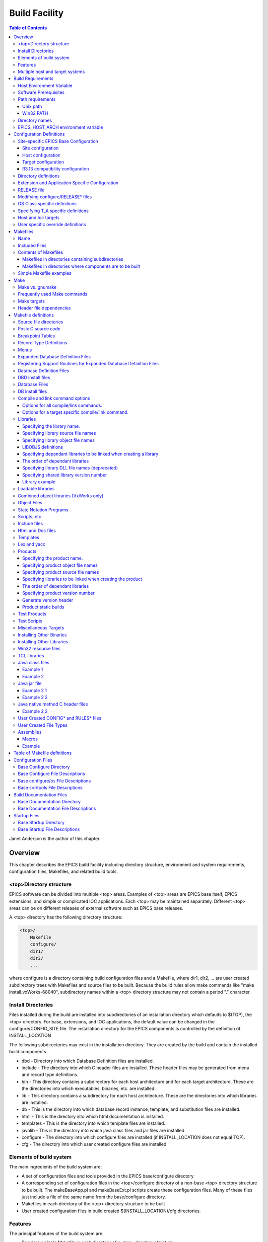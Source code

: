 Build Facility
--------------

.. contents:: Table of Contents
 :depth: 3


Janet Anderson is the author of this chapter.

Overview
~~~~~~~~

This chapter describes the EPICS build facility including directory
structure, environment and system requirements, configuration files,
Makefiles, and related build tools.

\<top\>Directory structure
^^^^^^^^^^^^^^^^^^^^^^^^^^

EPICS software can be divided into multiple <top> areas. Examples of
<top> areas are EPICS base itself, EPICS extensions, and simple or
complicated IOC applications. Each <top> may be maintained separately.
Different <top> areas can be on different releases of external software
such as EPICS base releases.

A <top> directory has the following directory structure:

.. code ::

                <top>/
                    Makefile
                    configure/
                    dir1/
                    dir2/
                    ...

where configure is a directory containing build configuration files and a
Makefile, where dir1, dir2, ... are user created subdirectory trees with
Makefiles and source files to be built. Because the build rules allow
make commands like "make install.vxWorks-68040", subdirectory names
within a <top> directory structure may not contain a period "."
character.

Install Directories
^^^^^^^^^^^^^^^^^^^

Files installed during the build are installed into subdirectories of
an installation directory which defaults to $(TOP), the <top>
directory. For base, extensions, and IOC applications, the default
value can be changed in the
configure/CONFIG_SITE file. The installation directory for the EPICS
components is controlled by the definition of INSTALL_LOCATION

The following subdirectories may exist in the installation directory.
They are created by the build and contain the installed build
components.

-  dbd - Directory into which Database Definition files are installed.
-  include - The directory into which C header files are installed. These
   header files may be generated from menu and record type definitions.
-  bin - This directory contains a subdirectory for each host
   architecture and for each target architecture. These are the
   directories into which executables, binaries, etc. are installed.
-  lib - This directory contains a subdirectory for each host
   architecture. These are the directories into which libraries are
   installed.
-  db - This is the directory into which database record instance,
   template, and substitution files are installed.
-  html - This is the directory into which html documentation is
   installed.
-  templates - This is the directory into which template files are
   installed.
-  javalib - This is the directory into which java class files and jar
   files are installed.
-  configure - The directory into which configure files are installed (if
   INSTALL_LOCATION does not equal TOP).
-  cfg - The directory into which user created configure files are
   installed

Elements of build system
^^^^^^^^^^^^^^^^^^^^^^^^

The main ingredients of the build system are:

-  A set of configuration files and tools provided in the EPICS
   base/configure directory
-  A corresponding set of configuration files in the <top>/configure
   directory of a non-base <top> directory structure to be built. The
   makeBaseApp.pl and makeBaseExt.pl scripts create these configuration
   files. Many of these files just include a file of the same name from the
   base/configure directory.
-  Makefiles in each directory of the <top> directory structure to be
   built
-  User created configuration files in build created
   $(INSTALL_LOCATION)/cfg directories.

Features
^^^^^^^^

The principal features of the build system are:

-  Requires a single Makefile in each directory of a <top> directory
   structure
-  Supports both host os vendor's native compiler and GNU compiler
-  Supports building multiple types of software (libraries, executables,
   databases, java class files, etc.) stored in a single directory tree.
-  Supports building EPICS base, extensions, and IOC applications.
-  Supports multiple host and target operating system + architecture
   combinations.
-  Allows builds for all hosts and targets within a single <top> source
   directory tree.
-  Allows sharing of components such as special record/device/drivers
   across <top> areas.
-  gnumake is the only command used to build a <top> area.

Multiple host and target systems
^^^^^^^^^^^^^^^^^^^^^^^^^^^^^^^^

You can build on multiple host systems and for multiple cross target
systems using a single EPICS directory structure. The intermediate and
binary files generated by the build will be created in separate O.\*
subdirectories and installed into the appropriate separate host or
target install directories. EPICS executables and scripts are installed
into the $(INSTALL_LOCATION)/bin/<arch> directories. Libraries are
installed into $(INSTALL_LOCATION)/lib/<arch>. The default definition for
$(INSTALL_LOCATION) is $(TOP) which is the root directory in the
directory structure. Architecture dependant created files (e.g. object
files) are stored in O.<arch> source subdirectories, and architecture
independent created files are stored in O.Common source subdirectories.
This allows objects for multiple cross target architectures to be
maintained at the same time.

To build EPICS base for a specific host/target combination you must have
the proper host/target c/c++ cross compiler and target header files,
CROSS_COMPILER_HOST_ARCHS must empty or include the host architecture in
its list value, the CROSS_COMPILER_TARGET_ARCHS variable must include
the target to be cross-compiled, and the base/configure/ os directory
must have the appropriate configure files.

Build Requirements
~~~~~~~~~~~~~~~~~~

Host Environment Variable
^^^^^^^^^^^^^^^^^^^^^^^^^

Only one environment variable, EPICS_HOST_ARCH, is required to build
EPICS <top> areas. This variable should be set to be your workstation's
operating system - architecture combination to use the os vendor's c/c++
compiler for native builds or set to the operating system - architecture
- alternate compiler combination to use an alternate compiler for native
builds if an alternate compiler is supported on your system. The
filenames of the CONFIG.*.Common files in base/ configure/os show the
currently supported EPICS_HOST_ARCH values. Examples are solaris-sparc,
solaris-sparc-gnu, linux-x86, win32-x86, and cygwin-x86.

Software Prerequisites
^^^^^^^^^^^^^^^^^^^^^^

Before you can build EPICS components your host system must have the
following software installed:

-  Perl version 5.8 or greater
-  GNU make, version 3.81 or greater
-  C++ compiler (host operating system vendor's compiler or GNU
   compiler)

If you will be building EPICS components for vxWorks targets you will
also need:

-  Tornado II or vxWorks 6.x or later, and one or more board support packages.
   Consult the vxWorks documentation for details.

If you will be building EPICS components for RTEMS targets you will also
need:

-  RTEMS development tools and libraries required to run EPICS IOC
   applications.

Path requirements
^^^^^^^^^^^^^^^^^

You must have the perl executable in your path and you may need C and
C++ compilers in your search path. Check definitions of CC and CCC in
base/configure/os/CONFIG.<host>.<host> or the definitions for GCC and G++
if ANSI=GCC and CPLUSPLUS=GCC are specified in CONFIG_SITE. For building
base you also must have echo in your search path. You can override the
default settings by defining PERL, CC and CCC, GCC and G++, GNU_DIR ...
in the appropriate file (usually
configure/os/CONFIG_SITE.$EPICS_HOST_ARCH.Common)

Unix path
'''''''''

For Unix host builds you also need touch, cpp, cp, rm, mv, and mkdir in
your search path and /bin/chmod must exist. On some Unix systems you may
also need ar and ranlib in your path, and the c compiler may require ld
in your path.

Win32 PATH
''''''''''

On WIN32 systems, building shared libraries is the default setting and
you will need to add fullpathname to
$(INSTALL_LOCATION)/bin/$(EPICS_HOST_ARCH) to your path so the shared
libraries, dlls, can be found during the build.. Building shared
libraries is determined by the value of the macro SHARED_LIBRARIES in
CONFIG_SITE or os/CONFIG.Common.<host> (either YES or NO).

Directory names
^^^^^^^^^^^^^^^

Because the build rules allow make commands like
"make <dir>.<action>,<arch>", subdirectory names within a <top>
directory structure may not contain a period"." character.

EPICS_HOST_ARCH environment variable
^^^^^^^^^^^^^^^^^^^^^^^^^^^^^^^^^^^^

The startup directory in EPICS base contains a perl script,
EpicsHostArch.pl, which can be used to define EPICS_HOST_ARCH. This
script can be invoked with a command line parameter defining the
alternate compiler (e.g. if invoking EpicsHostArch.pl yields
solaris-sparc, then invoking EpicsHostArch.pl gnu will yield
solaris-sparc-gnu).

The startup directory also contains scripts to help users set the path
and other environment variables.

Configuration Definitions
~~~~~~~~~~~~~~~~~~~~~~~~~

Site-specific EPICS Base Configuration
^^^^^^^^^^^^^^^^^^^^^^^^^^^^^^^^^^^^^^

Site configuration
''''''''''''''''''

To configure EPICS base for your site, you may want to modify the default
definitions in the following files:

   - configure/CONFIG_SITE Build choices. Specify target archs.
   - configure/CONFIG_SITE_ENV Environment variable defaults

Host configuration
''''''''''''''''''

To configure each host system for your site, you may override the default
definitions in the configure/os directory by adding a new file with
override definitions. The new file should have the same name as the
distribution file to be overridden except CONFIG in the name is changed
to CONFIG_SITE.

   - configure/os/CONFIG_SITE.<host>.<host> - Host build settings
   - configure/os/CONFIG_SITE.<host>.Common - Host build settings for all target systems

Target configuration
''''''''''''''''''''

To configure each target system, you may override the default definitions
in the configure/os directory by adding a new file with override
definitions. The new file should have the same name as the distribution
file to be overridden except CONFIG in the name is replaced by
CONFIG_SITE.

   - configure/os/CONFIG_SITE.Common.<target> - Target cross settings
   - configure/os/CONFIG_SITE.<host>.<target> - Host-target settings
   - configure/os/CONFIG_SITE.Common.vxWorksCommon - vxWorks full paths

R3.13 compatibility configuration
'''''''''''''''''''''''''''''''''

To configure EPICS base for building with R3.13 extensions and ioc
applications, you must modify the default definitions in the
base/config/CONFIG_SITE\* files to agree with site definitions you made in
base/configure and base/configure/os files.You must also modify the
following tow macros in the base/configure/CONFIG_SITE file:

   - COMPAT_TOOLS_313 - Set to YES to build R3.13 extensions with this base.
   - COMPAT_313 - Set to YES to build R3.13 ioc applications and extensions with this base.

Directory definitions
^^^^^^^^^^^^^^^^^^^^^

The configure files contain definitions for locations in which to install
various components. These are all relative to INSTALL_LOCATION. The
default value for INSTALL_LOCATION is $(TOP), and $(T_A) is the current
build's target architecture. The default value for INSTALL_LOCATION can
be overridden in the configure/CONFIG_SITE file.

.. code ::

        INSTALL_LOCATION_LIB      = $(INSTALL_LOCATION)/lib
        INSTALL_LOCATION_BIN      = $(INSTALL_LOCATION)/bin

        INSTALL_HOST_BIN          = $(INSTALL_LOCATION_BIN)/$(EPICS_HOST_ARCH)
        INSTALL_HOST_LIB          = $(INSTALL_LOCATION_LIB)/$(EPICS_HOST_ARCH)

        INSTALL_INCLUDE           = $(INSTALL_LOCATION)/include
        INSTALL_DOC               = $(INSTALL_LOCATION)/doc
        INSTALL_HTML              = $(INSTALL_LOCATION)/html
        INSTALL_TEMPLATES         = $(INSTALL_LOCATION)/templates
        INSTALL_DBD               = $(INSTALL_LOCATION)/dbd
        INSTALL_DB                = $(INSTALL_LOCATION)/db
        INSTALL_CONFIG            = $(INSTALL_LOCATION)/configure
        INSTALL_JAVA              = $(INSTALL_LOCATION)/javalib

        INSTALL_LIB               = $(INSTALL_LOCATION_LIB)/$(T_A)
        INSTALL_SHRLIB            = $(INSTALL_LOCATION_LIB)/$(T_A)
        INSTALL_TCLLIB            = $(INSTALL_LOCATION_LIB)/$(T_A)
        INSTALL_BIN               = $(INSTALL_LOCATION_BIN)/$(T_A)

Extension and Application Specific Configuration
^^^^^^^^^^^^^^^^^^^^^^^^^^^^^^^^^^^^^^^^^^^^^^^^

| The base/configure directory contains files with the default build
  definitions and site specific build definitions. The extensions/configure
  directory contains extension specific build definitions (e.g. location
  of X11 and Motif libraries) and "include <filename>" lines for the
  base/configure files. Likewise, the <application>/configure directory
  contains application specific build definitions and includes for the
  application source files. Build definitions such as
| CROSS_COMPILER_TARGET_ARCHS can be overridden in an extension or
  application by placing an override definition in the
  <top>/configure/CONFIG_SITE file.

RELEASE file
^^^^^^^^^^^^

Every <top>/configure directory contains a RELEASE file. RELEASE contains
a user specified list of other <top> directory structures containing files
needed by the current <top>, and may also include other files to take
those definitions from elsewhere. The macros defined in the RELEASE file
(or its includes) may reference other defined macros, but cannot rely on
environment variables to provide definitions.

When make is executed, macro definitions for include, bin, and library
directories are automatically generated for each external <top>
definition given in the RELEASE file. Also generated are include
statements for any existing RULES_BUILD files, cfg/RULES\* files, and
cfg/CONFIG\* files from each external <top> listed in the RELEASE file.

For example, if configure/RELEASE contains the definition

.. code ::

        CAMAC = /home/epics/modules/bus/camac

then the generated macros will be:

.. code ::

        CAMAC_HOST_BIN = /home/epics/modules/bus/camac/bin/$(EPICS_HOST_ARCH)
        CAMAC_HOST_LIB = /home/epics/modules/bus/camac/lib/$(EPICS_HOST_ARCH
        CAMAC_BIN = /home/epics/modules/bus/camac/bin/$(T_A)
        CAMAC_LIB = /home/epics/modules/bus/camac/lib/$(T_A)
        RELEASE_INCLUDES += -I/home/epics/modules/bus/camac/include/os
        RELEASE_INCLUDES += -I/home/epics/modules/bus/camac/include
        RELEASE_DBDFLAGS += -I /home/epics/modules/bus/camac/dbd
        RELEASE_DBFLAGS += -I/home/epics/modules/bus/camac/db
        RELEASE_PERL_MODULE_DIRS += /home/epics/modules/bus/camac/lib/perl

RELEASE_DBDFLAGS will appear on the command lines for the
dbToRecordTypeH, mkmf.pl, and dbExpand tools, and RELEASE_INCLUDES will
appear on compiler command lines. CAMAC_LIB and CAMAC_BIN can be used in
a Makefile to define the location of needed scripts, executables, object
files, libraries or other files.

Definitions in configure/RELEASE can be overridden for a specific host and
target architectures by providing the appropriate file or files containing
overriding definitions.

.. code ::

        configure/RELEASE.<epics_host_arch>.Common
        configure/RELEASE.Common.<targetarch>
        configure/RELEASE.<epics_host_arch>.<targetarch>

For <top> directory structures created by makeBaseApp.pl, an EPICS base
perl script, convertRelease.pl can perform consistency checks for the
external <top> definitions in the RELEASE file and its includes as part of
the <top> level build. Consistancy checks are controlled by value of
CHECK_RELEASE which is defined in <top>/configure/ CONFIG_SITE.
CHECK_RELEASE can be set to YES, NO or WARN, and if YES (the default
value), consistency checks will be performed. If CHECK_RELEASE is set to
WARN the build will continue even if conflicts are found.

Modifying configure/RELEASE\* files
^^^^^^^^^^^^^^^^^^^^^^^^^^^^^^^^^^^

You should always do a gnumake clean uninstall in the <top> directory
BEFORE adding, changing, or removing any definitions in the
configure/RELEASE\* files and then a gnumake at the top level AFTER making
the changes.

The file <top>/configure/RELEASE contains definitions for components
obtained from outside <top>. If you want to link to a new release of
anything defined in the file do the following:

.. code ::

        cd <top>
        gnumake clean uninstall
        edit configure/RELEASE

change the relevant line(s) to point to the new release

.. code ::

        gnumake

All definitions in <top>/configure/RELEASE must result in complete path
definitions, i.e. relative path names are not permitted. If your site
could have multiple releases of base and other support <top> components
installed at once, these path definitions should contain a release number
as one of the components. However as the RELEASE file is read by gnumake,
it is permissible to use macro substitutions to define these pathnames,
for example:

.. code ::

        SUPPORT = /usr/local/iocapps/R3.14.9
        EPICS_BASE = $(SUPPORT)/base/3-14-9-asd1

OS Class specific definitions
^^^^^^^^^^^^^^^^^^^^^^^^^^^^^

Definitions in a Makefile will apply to the host system (the platform on
which make is executed) and each system defined by
CROSS_COMPILER_TARGET_ARCHS.

It is possible to limit the architectures for which a particular
definition is used. Most Makefile definition names can be specified with an
appended underscore "\_" followed by an osclass name. If an \_<osclass>
is not specified, then the definition applies to the host and all
CROSS_COMPILER_TARGET_ARCHS systems. If an \_<osclass> is specified, then
the definition applies only to systems with the specified os class. A
Makefile definition can also have an appended \_DEFAULT specification. If
\_DEFAULT is appended, then the Makefile definition will apply to all
systems that do not have an \_<osclass> specification for that definition.
If a \_DEFAULT definition exists but should not apply to a particular
system OS Class, the value "-nil-" should be specified in the relevant
Makefile definition.

Each system has an OS_CLASS definition in its
configure/os/CONFIG.Common.<arch> file. A few examples are:

   - For vxWorks-\* targets <osclass> is vxWorks.
   - For RTEMS-\* targets <osclass> is RTEMS.
   - For solaris-\* targets <osclass> is solaris.
   - For win32-\* targets <osclass> is WIN32.
   - For linux-\* targets <osclass> is Linux.
   - For darwin-\* targets <osclass> is Darwin.
   - For aix-\* targets <osclass> is AIX.

For example the following Makefile lines specify that product aaa should
be created for all systems. Product bbb should be created for systems
that do not have OS_CLASS defined as solaris.

.. code ::

   PROD = aaa
   PROD_solaris = -nil-
   PROD_DEFAULT = bbb

Specifying T_A specific definitions
^^^^^^^^^^^^^^^^^^^^^^^^^^^^^^^^^^^

It is possible for the user to limit the systems for which a particular
definition applies to specific target systems.

For example the following Makefile lines specify that product aaa should
be created for all target architecture which allow IOC type products and
product bbb should be created only for the vxWorks-68040 and
vxWorks-ppc603 targets. Remember T_A is the build's current target
architecture. so PROD_IOC has the bbb value only when the current built
target architecture is vwWorks-68040 or vxWorks-ppc603

.. code ::

   PROD_IOC = aaa
   VX_PROD_vxWorks-68040 = bbb
   VX_PROD_vxWorks-ppc603 = bbb
   PROD_IOC += VX_PROD_$(T_A)

Host and Ioc targets
^^^^^^^^^^^^^^^^^^^^

Build creates two type of makefile targets: Host and Ioc. Host targets
are executables, object files, libraries, and scripts which are not part
of iocCore. Ioc targets are components of ioc libraries, executables,
object files, or iocsh scripts which will be run on an ioc.

Each supported target system has a VALID_BUILDS definition which specifies
the type of makefile targets it can support. This definition appears in
configure/os/CONFIG.Common.<arch> or configure/os/CONFIG.<arch>.<arch>
files.

   - For vxWorks systems VALID_BUILDS is set to "Ioc".
   - For Unix type systems, VALID_BUILDS is set to "Host Ioc".
   - For RTEMS systems, VALID_BUILDS is set to "Ioc".
   - For WIN32 systems, VALID_BUILDS is set to "Host Ioc".

In a Makefile it is possible to limit the systems for which a particular
PROD, TESTPROD, LIBRARY, SCRIPTS, and OBJS is built. For example the
following Makefile lines specify that product aaa should be created for
systems that support Host type builds. Product bbb should be created for
systems that support Ioc type builds. Product ccc should be created for
all target systems.

.. code ::

   PROD_HOST = aaa
   PROD_IOC = bbb
   PROD = ccc

These definitions can be further limited by specifying an appended
underscore "_" followed by an osclass or DEFAULT specification.

User specific override definitions
^^^^^^^^^^^^^^^^^^^^^^^^^^^^^^^^^^

User specific override definitions are allowed in user created files in the
user's <home>/configure subdirectory. These override definitions will be
used for builds in all <top> directory structures. The files must have
the following names.

.. code ::

        <home>/configure/CONFIG_USER
        <home>/configure/CONFIG_USER.<epics_host_arch>
        <home>/configure/CONFIG_USER.Common.<targetarch>
        <home>/configure/CONFIG_USER.<epics_host_arch>.<targetarch>

Makefiles
~~~~~~~~~

Name
^^^^

The name of the makefile in each directory must be Makefile.

Included Files
^^^^^^^^^^^^^^

Makefiles normally include files from <top>/configure. Thus the makefile
"inherits" rules and definitions from configure. The files in
<top>/configure may in turn include files from another <top>/configure.
This technique makes it possible to share make variables and even rules
across <top> directories.

Contents of Makefiles
^^^^^^^^^^^^^^^^^^^^^

Makefiles in directories containing subdirectories
''''''''''''''''''''''''''''''''''''''''''''''''''

A Makefile in this type of directory must define where <top> is relative
to this directory, include <top>/configure files, and specify the
subdirectories in the desired order of make execution. Running gnumake
in a directory with the following Makefile lines will cause gnumake to be
executed in <dir1> first and then <dir2>. The build rules do not allow a
Makefile to specify both subdirectories and components to be built.

.. code ::

        TOP=../..
        include $(TOP)/configure/CONFIG
        DIRS += <dir1> <dir2>
        include $(TOP)/configure/RULES_DIRS


Makefiles in directories where components are to be built
'''''''''''''''''''''''''''''''''''''''''''''''''''''''''

A Makefile in this type of directory must define where <top> is relative
to this directory, include <top> configure files, and specify the target
component definitions. Optionally it may contain user defined rules.
Running gnumake in a directory with this type of Makefile will cause
gnumake to create an O.<arch> subdirectory and then execute gnumake to
build the defined components in this subdirectory. It contains the
following lines:

.. code ::

        TOP=../../..
        include $(TOP)/configure/CONFIG
        <component definition lines>
        include $(TOP)/configure/RULES
        <optional rules definitions>

Simple Makefile examples
^^^^^^^^^^^^^^^^^^^^^^^^

Create an IOC type library named asIoc from the source file asDbLib.c and
install it into the $(INSTALL_LOCATION)/lib/<arch> directory.

.. code ::

        TOP=../../..
        include $(TOP)/configure/CONFIG
        LIBRARY_IOC += asIoc
        asIoc_SRCS += asDbLib.c
        include $(TOP)/configure/RULES

For each Host type target architecture, create an executable named
catest from the catest1.c and catest2.c source files linking with the
existing EPICS base ca and Com libraries, and then install the catest
executable into the $(INSTALL_LOCATION)/bin/<arch> directory.

.. code ::

        TOP=../../..
        include $(TOP)/configure/CONFIG
        PROD_HOST = catest
        catest_SRCS += catest1.c catest2.c
        catest_LIBS = ca Com
        include $(TOP)/configure/RULES

Make
~~~~

Make vs. gnumake
^^^^^^^^^^^^^^^^

EPICS provides an extensive set of make rules. These rules only work
with the GNU version of make, gnumake, which is supplied by the Free
Software Foundation. Thus, on most Unix systems, the native make will
not work. On some systems, e.g. Linux, GNU make may be the default. This
manual always uses gnumake in the examples.

Frequently used Make commands
^^^^^^^^^^^^^^^^^^^^^^^^^^^^^

NOTE: It is possible to invoke the following commands for a single
target architecture by appending <arch> to the target in the command.

The most frequently used make commands are:

gnumake
   This rebuilds and installs everything that is not up to date. NOTE:
   Executing gnumake without arguments is the same as "gnumake install"
gnumake help
   This command can be executed from the <top> directory only. This
   command prints a page describing the most frequently used make
   commands.
gnumake install
   This rebuilds and installs everything that is not up to date.

gnumake all
   This is the same as "gnumake install".

gnumake buildInstall
   This is the same as "gnumake install".

gnumake<arch>
   This rebuilds and installs everything that is not up to date first for
   the host arch and then (if different) for the specified target arch.

   NOTE: This is the same as "gnumake install.<arch>"

gnumake clean
   This can be used to save disk space by deleting the O.<arch>
   directories that gnumake will create, but does not remove any
   installed files from the bin, db, dbd etc. directories.
   "gnumake clean.<arch>" can be invoked to clean a single architecture.

gnumake archclean
   This command will remove the current build's O.<arch> directories but
   not O.Common directory.

gnumake realclean
   This command will remove ALL the O.<arch> subdirectories (even those
   created by a gnumake from another EPICS_HOST_ARCH).

gnumake rebuild
   This is the same as "gnumake clean install". If you are unsure about
   the state of the generated files in an application, just execute
   "gnumake rebuild".

gnumake uninstall
   This command can be executed from the <top> directory only. It will
   remove everything installed by gnumake in the include, lib, bin, db,
   dbd, etc. directories.

gnumake realuninstall
   This command can be executed from the <top> directory only. It will
   remove all the install directories, include, lib, bin, db, dbd, etc.
gnumake distclean
   This command can be executed from the <top> directory only. It is the
   same as issuing both the realclean and realuninstall commands.

gnumake cvsclean
   This command can be executed from the <top> directory only. It
   removes cvs .#\* files in the make directory tree.

Make targets
^^^^^^^^^^^^

The following is a summary of targets that can be specified for gnumake:

-  <action>
-  <arch>
-  <action>.<arch>
-  <dir>
-  <dir>.<action>
-  <dir>.<arch>
-  <dir>.<action>.<arch>

where:

- <arch> is an architecture such as solaris-sparc, vxWorks-68040, win32-x86, etc.
- <action> is help, clean, realclean, distclean, inc, install, build, rebuild, buildInstall, realuninstall, or uninstall

*NOTE: help, uninstall, distclean, cvsclean, and realuninstall can
only be specified at <top>.*

*NOTE: realclean cannot be specified inside an O.<arch> subdirectory.
<dir> is subdirectory name*

*NOTE: You can build using your os vendor's native compiler and also
build using a supported alternate compiler in the same directory
structure because the executables and libraries will be created and
installed into separate directories (e.g bin/solaris-sparc and
bin/solaris-sparc-gnu). You can do this by changing your
EPICS_HOST_ARCH, environment variable between builds or by setting
EPICS_HOST_ARCH on the gnumake command line.*

The build system ensures the host architecture is up to date before
building a cross-compiled target, thus Makefiles must be explicit in
defining which architectures a component should be built for.

Header file dependencies
^^^^^^^^^^^^^^^^^^^^^^^^

All product, test product, and library source files which appear in one
of the source file definitions (e.g. SRCS, PROD_SRCS, LIB_SRCS,
<prodname>_SRCS) will have their header file dependencies automatically
generated and included as part of the Makefile.

Makefile definitions
~~~~~~~~~~~~~~~~~~~~

The following components can be defined in a Makefile:

Source file directories
^^^^^^^^^^^^^^^^^^^^^^^

Normally all product, test product, and library source files reside in
the same directory as the Makefile. OS specific source files are allowed
and should reside in subdirectories os/<os_class> or os/posix or
os/default.

The build rules also allow source files to reside in subdirectories of
the current Makefile directory (src directory). For each subdirectory
<dir> containing source files add the SRC_DIRS definition.

.. code ::

        SRC_DIRS += <dir>

where <dir> is a relative path definition. An example of SRC_DIRS is

.. code ::

        SRC_DIRS += ../dir1 ../dir2

The directory search order for the above definition is

.. code ::

        .
        ../os/$(OS_CLASS) ../os/posix ../os/default
        ../dir1/os/$(OS_CLASS) ../dir1/os/posix ../dir1/os/default
        ../dir2/os/$(OS_CLASS) ../dir2/os/posix ../dir2/os/default
        ..
        ../dir1 ../dir2

where the build directory O.<arch> is . and the src directory is ...

Posix C source code
^^^^^^^^^^^^^^^^^^^

The epics base config files assume posix source code and define POSIX to be
YES as the default. Individual Makefiles can override this by setting
POSIX to NO. Source code files may have the suffix .c, .cc, .cpp, or .C.

Breakpoint Tables
^^^^^^^^^^^^^^^^^

For each breakpoint table dbd file, bpt<table name>.dbd, to be created
from an existing bpt<table name>.data file, add the definition

.. code ::

        DBD += bpt<table name>.dbd

to the Makefile. The following Makefile will create a bptTypeJdegC.dbd file
from an existing bptTypeJdegC.data file using the EPICS base utility
program makeBpt and install the new dbd file into the
$(INSTALL_LOCATION)/dbd directory.

.. code ::

        TOP=../../..
        include $(TOP)/configure/CONFIG
        DBD += bptTypeJdegC.dbd
        include $(TOP)/configure/RULES

Record Type Definitions
^^^^^^^^^^^^^^^^^^^^^^^

For each new record type, the following definition should be added to the
makefile:


        DBDINC += <rectype>Record

A <rectype>Record.h header file will be created from an existing
<rectype>Record.dbd file using the EPICS base utility program
dbToRecordTypeH. This header will be installed into the
$(INSTALL_LOCATION)/include directory and the dbd file will be installed
into the $(INSTALL_LOCATION)/dbd directory.

The following Makefile will create xxxRecord.h from an existing
xxxRecord.dbd file, install xxxRecord.h into $(INSTALL_LOCATION)/include,
and install xxxRecord.dbd into $(INSTALL_LOCATION)/dbd.

.. code ::

        TOP=../../..
        include $(TOP)/configure/CONFIG
        DBDINC += xxxRecord
        include $(TOP)/configure/RULES

Menus
^^^^^

If a menu menu<name>.dbd file is present, then add the following
definition:

.. code ::

        DBDINC += menu<name>.h

The header file, menu<name>.h will be created from the existing
menu<name>.dbd file using the EPICS base utility program dbToMenuH and
installed into the $(INSTALL_LOCATION)/include directory and the menu
dbd file will be installed into $(INSTALL_LOCATION)/dbd.

The following Makefile will create a menuConvert.h file from an existing
menuConvert.dbd file and install menuConvert.h into
$(INSTALL_LOCATION)/include and menuConvert.dbd into
$(INSTALL_LOCATION)/dbd.

.. code ::

        TOP=../../..
        include $(TOP)/configure/CONFIG
        DBDINC = menuConvert.h
        include $(TOP)/configure/RULES

Expanded Database Definition Files
^^^^^^^^^^^^^^^^^^^^^^^^^^^^^^^^^^

Database definition include files named <name>Include.dbd containing
includes for other database definition files can be expanded by the EPICS
base utility program dbExpand into a created <name>.dbd file and the
<name>.dbd file installed into $(INSTALL_LOCATION)/dbd. The following
variables control the process:

.. code ::

        DBD += <name>.dbd
        USR_DBDFLAGS += -I <include path>
        USR_DBDFLAGS += -S <macro substitutions>
        <name>_DBD += <file1>.dbd <file2>.dbd ...

where

.. code ::

        DBD += <name>.dbd

is the name of the output dbd file to contain the expanded definitions. It
is created by expanding an existing or build created <name>Include.dbd
file and then copied into $(INSTALL_LOCATION)/dbd.

An example of a file to be expanded is exampleInclude.dbd containing the
following lines

.. code ::

        include "base.dbd"
        include "xxxRecord.dbd"
        device(xxx,CONSTANT,devXxxSoft,"SoftChannel")

USR_DBDFLAGS defines optional flags for dbExpand. Currently only an
include path (-I <path>) and macro substitution (-S <substitution>) are
supported. The include paths for EPICS base/dbd, and other <top>/dbd
directories will automatically be added during the build if the <top>
names are specified in the configure/RELEASE file.

A database definition include file named <name>Include.dbd containing
includes for other database definition files can be created from a
<name>_DBD definition. The lines

.. code ::

        DBD += <name>.dbd
        <name>_DBD += <file1>.dbd <file2>.dbd ...

will create an expanded dbd file <name>.dbd by first creating a
<name>Include.dbd. For each filename in the <name>_DBD definition, the
created <name>Include.dbd will contain an include statement for that
filename. Then the expanded DBD file is generated from the created
<name>Include.dbd file and installed into $(INSTALL_LOCATION)/ dbd.

The following Makefile will create an expanded dbd file named example.dbd
from an existing exampleInclude.dbd file and then install example.dbd
into the $(INSTALL_LOCATION)/dbd directory.

.. code ::

        TOP=../../..
        include $(TOP)/configure/CONFIG
        DBD += exampleApp.dbd
        include $(TOP)/configure/RULES

The following Makefile will create an exampleInclude.dbd file from the
example_DBD definition then expand it to create an expanded dbd file,
example.dbd, and install example.dbd into the $(INSTALL_LOCATION)/dbd
directory.

.. code ::

        TOP=../../..
        include $(TOP)/configure/CONFIG
        DBD += example.dbd
        example_DBD += base.dbd xxxRecord.dbd xxxSupport.dbd
        include $(TOP)/configure/RULES

The created exampleInclude.dbd file will contain the following lines

.. code ::

        include "base.dbd"
        include "xxxRecord.dbd"
        include "xxxSupport.dbd"

Registering Support Routines for Expanded Database Definition Files
^^^^^^^^^^^^^^^^^^^^^^^^^^^^^^^^^^^^^^^^^^^^^^^^^^^^^^^^^^^^^^^^^^^

A source file which registers simple static variables and
record/device/driver support routines with iocsh can be created. The
list of variables and routines to register is obtained from lines in an
existing dbd file.

The following line in a Makefile will result in
<name>_registerRecordDeviceDriver.cpp being created, compiled, and
linked into <prodname>. It requires that the file <name>.dbd exist or can
be created using other make rules.

.. code ::

        <prodname>_SRCS += <name>_registerRecordDeviceDriver.cpp

An example of registering the variable mySubDebug and the routines
mySubInit and mySubProcess is <name>.dbd containg the following lines

.. code ::

        variable(mySubDebug)
        function(mySubInit)
        function(mySubProcess)

Database Definition Files
^^^^^^^^^^^^^^^^^^^^^^^^^

The following line installs the existing named dbd files into
$(INSTALL_LOCATION)/dbd without expansion.

.. code ::

        DBD += <name>.dbd

DBD install files
^^^^^^^^^^^^^^^^^^^^^^

Definitions of the form:

.. code ::

        DBD_INSTALLS += <name>

result in files being installed to the $(INSTALL_LOCATION/dbd directory.
The file <name> can appear with or without a directory prefix. If the file
has a directory prefix e.g. $(APPNAME)/dbd/, it is copied from the
specified location. If a directory prefix is not present, make will look
in the current source directory for the file.

Database Files
^^^^^^^^^^^^^^

For most databases just the name of the database has to be specified.
Make will figure out how to generate the file:

.. code ::

        DB += xxx.db

generates xxx.db depending on which source files exist and installs it
into $(INSTALL_LOCATION)/db.

A <name>.db database file will be created from an optional
<name>.template file and/or an optional <name>.substitutions file, If the
substitution file exists but the template file is not named
<name>.template, the template file name can be specified as

.. code ::

        <name>_TEMPLATE = <template file name>

A \*<nn>.db database file will be created from a \*.template and a
\*<nn>.substitutions file, (where nn is an optional index number).

If a <name> substitutions file contains "file" references to other input
files, these referenced files are made dependencies of the created
<name>.db by the makeDbDepends.pl perl tool.

The Macro Substitutions and Include tool, msi, will be used to generate
the database, and msi must either be in your path or you must redefine
MSI as the full path name to the msi binary in a RELEASE file or Makefile.
An example MSI definition is

.. code ::

        MSI = /usr/local/epics/extensions/bin/${EPICS_HOST_ARCH}/msi

Template files <name>.template, and db files, <name>.db, will be created
from an edf file <name>.edf and an <name>.edf file will be created from a
<name>.sch file.

Template and substitution files can be installed.

.. code ::

        DB += xxx.template xxx.substitutions

generates and installs these files. If one or more xxx.substitutions files
are to be created by script, the script name must be placed in the
CREATESUBSTITUTIONS variable (e.g. CREATESUBSTITUTIONS=mySubst.pl). This
script will be executed by gnumake with the prefix of the substitution
file name to be generated as its argument. If (and only if) there are
script generated substitutions files, the prefix of any inflated database's
name may not equal the prefix of the name of any template used within the
directory.

DB install files
^^^^^^^^^^^^^^^^

Definitions of the form:

.. code ::

        DB_INSTALLS += <name>

result in files being installed to the $(INSTALL_LOCATION/db directory.
The file <name> can appear with or without a directory prefix. If the file
has a directory prefix e.g. $(APPNAME)/db/, it is copied from the
specified location. If a directory prefix is not present, make will look
in the current source directory for the file.

Compile and link command options
^^^^^^^^^^^^^^^^^^^^^^^^^^^^^^^^

Any of the following can be specified:

Options for all compile/link commands.
''''''''''''''''''''''''''''''''''''''

These definitions will apply to all compiler and linker targets.

   USR_INCLUDES += -I<name>

   header file directories each prefixed by a "-I".

   USR_INCLUDES_<osclass> += -I<name>

   os specific header file directories each prefixed by a "-I".

   USR_INCLUDES_DEFAULT += -I<name>

   header file directories each prefixed by "-I" for any arch that does
   not have a USR_INCLUDE_<osclass> definition

   USR_CFLAGS += <c flags>

   C compiler options.

   USR_CFLAGS_<osclass> += <c flags>

   os specific C compiler options.

   USR_CFLAGS_<arch> += <c flags>

   target architecture specific C compiler options.

   USR_CFLAGS_DEFAULT += <c flags>

   C compiler options for any arch that does not have a
   USR_CFLAGS_<osclass> definition

   USR_CXXFLAGS += <c++ flags>

   C++ compiler options.

   USR_CXXFLAGS_<osclass> += <c++ flags>

   C++ compiler options for the specified osclass.

   USR_CXXFLAGS_<arch> += <c++ flags>

   C++ compiler options for the specified target architecture.

   USR_CXXFLAGS_DEFAULT += <c++ flags>

   C++ compiler options for any arch that does not have a
   USR_CXXFLAGS_<osclass> definition

   USR_CPPFLAGS += <preprocessor flags>

   C preprocessor options.

   USR_CPPFLAGS_<osclass> += <preprocessor flags>

   os specific C preprocessor options.

   USR_CPPFLAGS_<arch> += <preprocessor flags>

   target architecture specific C preprocessor options.

   USR_CPPFLAGS_DEFAULT += <preprocessor flags>

   C preprocessor options for any arch that does not have a
   USR_CPPFLAGS_<osclass> definition

   USR_LDFLAGS += <linker flags>

   linker options.

   USR_LDFLAGS_<osclass> += <linker flags>

   os specific linker options.

   USR_LDFLAGS_DEFAULT += <linker flags>

   linker options for any arch that does not have a
   USR_LDFLAGS_<osclass> definition

Options for a target specific compile/link command.
'''''''''''''''''''''''''''''''''''''''''''''''''''

   <name>_INCLUDES += -I<name>

   header file directories each prefixed by a "-I".

   <name>_INCLUDES_<osclass> += -I<name>

   os specific header file directories each prefixed by a "-I".

   <name>_INCLUDES_<T_A> += -I<name>

   target architecture specific header file directories each prefixed by a
   "-I".

   <name>_CFLAGS += <c flags>

   c compiler options.

   <name>_CFLAGS_<osclass> += <c flags>

   os specific c compiler options.

   <name>_CFLAGS_<T_A> += <c flags>

   target architecture specific c compiler options.

   <name>_CXXFLAGS += <c++ flags>

   c++ compiler options.

   <name>_CXXFLAGS_<osclass> += <c++ flags>

   c++ compiler options for the specified osclass.

   <name>_CXXFLAGS_<T_A> += <c++ flags>

   c++ compiler options for the specified target architecture.

   <name>_CPPFLAGS += <preprocessor flags>

   c preprocessor options.

   <name>_CPPFLAGS_<osclass> += <preprocessor flags>

   os specific c preprocessor options.

   <name>_CPPFLAGS_<T_A> += <preprocessor flags>

   target architecture specific c preprocessor options.

   <name>_LDFLAGS += <linker flags>

   linker options.

   <name>_LDFLAGS_<osclass> += <linker flags>

   os specific linker options.

Libraries
^^^^^^^^^

A library is created and installed into $(INSTALL_LOCATION)/lib/<arch>
by specifying its name and the name of the object and/or source files
containing code for the library. An object or source file name can appear
with or without a directory prefix. If the file name has a directory prefix
e.g. $(EPICS_BASE_BIN), it is taken from the specified location. If a
directory prefix is not present, make will first look in the source
directories for a file with the specified name and next try to create the
file using existing configure rules. A library filename prefix may be
prepended to the library name when the file is created. For Unix type
systems and vxWorks the library prefix is lib and there is no prefix for
WIN32. Also a library suffix appropriate for the library type and target
arch (e.g. .a, .so, .lib, .dll) will be appended to the filename when the
file is created.

*vxWorks and RTEMS Note: Only archive libraries are created.*

*Shared libraries Note: Shared libraries can be built for any or all HOST
type architectures. The definition of SHARED_LIBRARIES (YES/NO) in
base/configure/CONFIG_SITE determines whether shared or archive libraries
will be built. When SHARED_LIBRARIES is YES, both archive and shared
libraries are built. This definition can be overridden for a specific arch
in an configure/os/CONFIG_SITE.<arch>.Common file.,The default definition
for SHARED_LIBRARIES in the EPICS base distribution file is YES for all
host systems.*

*win32 Note: An object library file is created when SHARED_LIBRARIES=NO,
<name>.lib which is installed into $(INSTALL_LOCATION)/lib/<arch>. Two
library files are created when SHARED_LIBRARIES=YES, <name>.lib, an
import library for DLLs, which is installed into
$(INSTALL_LOCATION)/lib/<arch>, and <name>.dll which is installed into
$(INSTALL_LOCATION)/bin/<arch>. (Warning: The file <name>.lib will only
be created by the build if there are exported symbols from the
library.) If SHARED_LIBRARIES=YES, the directory
$(INSTALL_LOCATION)/bin/<arch> must be in the user's path during
builds to allow invoking executables which were linked with shared
libraries.*

*NOTE: the <name>.lib files are different for shared and
nonshared builds.*

Specifying the library name.
''''''''''''''''''''''''''''

Any of the following can be specified:

   LIBRARY += <name>

   A library will be created for every target arch.

   LIBRARY_<osclass> += <name>

   Library <name> will be created for all archs of the specified osclass.

   LIBRARY_DEFAULT += <name>

   Library <name> will be created for any arch that does not have a
   LIBRARY_<osclass> definition

   LIBRARY_IOC += <name>

   Library <name> will be created for IOC type archs.

   LIBRARY_IOC_<osclass> += <name>

   Library <name> will be created for all IOC type archs of the specified
   osclass.

   LIBRARY_IOC_DEFAULT += <name>

   Library <name> will be created for any IOC type arch that does not
   have a LIBRARY_IOC_<osclass> definition

   LIBRARY_HOST += <name>

   Library <name> will be created for HOST type archs.

   LIBRARY_HOST_<osclass> += <name>

   Library <name> will be created for all HOST type archs of the
   specified osclass.

   LIBRARY_HOST_DEFAULT += <name>

   Library <name> will be created for any HOST type arch that does not
   have a LIBRARY_HOST_<osclass> definition

Specifying library source file names
''''''''''''''''''''''''''''''''''''

Source file names, which must have a suffix, are defined as follows:

   SRCS += <name>

   Source files will be used for all defined libraries and products.

   SRCS_<osclass> += <name>

   Source files will be used for all defined libraries and products for
   all archs of the specified osclass.

   SRCS_DEFAULT += <name>

   Source files will be used for all defined libraries and products for
   any arch that does not have a SRCS_<osclass> definition

LIBSRCS and LIB_SRCS have the same meaning. LIBSRCS is deprecated, but
retained for R3.13 compatibility.

   LIBSRCS += <name>

   Source files will be used for all defined libraries.

   LIBSRCS_<osclass> += <name>

   Source files will be used for all defined libraries for all archs of
   the specified osclass.

   LIBSRCS_DEFAULT += <name>

   Source files will be used for all defined libraries for any arch that
   does not have a LIBSRCS_<osclass> definition

   USR_SRCS += <name>

   Source files will be used for all defined products and libraries.

   USR_SRCS_<osclass> += <name>

   Source files will be used for all defined products and libraries for
   all archs of the specified osclass.

   USR_SRCS_DEFAULT += <name>

   Source files will be used for all defined products and libraries for
   any arch that does not have a USR_SRCS_<osclass> definition

   LIB_SRCS += <name>

   Source files will be used for all libraries.

   LIB_SRCS_<osclass> += <name>

   Source files will be used for all defined libraries for all archs of
   the specified osclass.

   LIB_SRCS_DEFAULT += <name>

   Source files will be used for all defined libraries for any arch that
   does not have a LIB_SRCS_<osclass> definition

   <libname>_SRCS += <name>

   Source files will be used for the named library.

   <libname>_SRCS_<osclass> += <name>

   Source files will be used for named library for all archs of the
   specified osclass.

   <libname>_SRCS_DEFAULT += <name>

   Source files will be used for named library for any arch that does not
   have a <libname>_SRCS_<osclass> definition

Specifying library object file names
''''''''''''''''''''''''''''''''''''

Library object file names should only be specified for object files which
will not be built in the current directory. For object files built in the
current directory, library source file names should be specified. See
Specifying Library Source File Names above.

Object files which have filename with a ".o" or ".obj" suffix are defined as
follows and can be specified without the suffix but should have the
directory prefix

   USR_OBJS += <name>

   Object files will be used in builds of all products and libraries

   USR_OBJS_<osclass> += <name>

   Object files will be used in builds of all products and libraries for
   archs with the specified osclass.

   USR_OBJS_DEFAULT += <name>

   Object files will be used in builds of all products and libraries for
   archs without a USR_OBJS_<osclass> definition specified.

   LIB_OBJS += <name>

   Object files will be used in builds of all libraries.

   LIB_OBJS_<osclass> += <name>

   Object files will be used in builds of all libraries for archs of the
   specified osclass.

   LIB_OBJS_DEFAULT += <name>

   Object files will be used in builds of all libraries for archs without
   a LIB_OBJS_<osclass> definition specified.

   <libname>_OBJS += <name>

   Object files will be used for all builds of the named library)

   <libname>_OBJS_<osclass> += <name>

   Object files will be used in builds of the library for archs with the
   specified osclass.

   <libname>_OBJS_DEFAULT += <name>

   Object files will be used in builds of the library for archs without a
   <libname>_OBJS_<osclass> definition specified.

Combined object files, from R3.13 built modules and applications which
have file names that do not include a ".o" or ".obj" suffix (e.g. xyzLib)
are defined as follows:

   USR_OBJLIBS += <name>

   Combined object files will be used in builds of all libraries and
   products.

   USR_OBJLIBS_<osclass> += <name>

   Combined object files will be used in builds of all libraries and
   products for archs of the specified osclass.

   USR_OBJLIBS_DEFAULT += <name>

   Combined object files will be used in builds of all libraries and
   products for archs without a USR_OBJLIBS_<osclass> definition
   specified.

   LIB_OBJLIBS += <name>

   Combined object files will be used in builds of all libraries.

   LIB_OBJLIBS_<osclass> += <name>

   Combined object files will be used in builds of all libraries for
   archs of the specified osclass.

   LIB_OBJLIBS_DEFAULT += <name>

   Combined object files will be used in builds of all libraries for
   archs without a LIB_OBJLIBS_<osclass> definition specified.

   <libname>_OBJLIBS += <name>

   Combined object files will be used for all builds of the named
   library.

   <libname>_OBJLIBS_<osclass> += <name>

   Combined object files will be used in builds of the library for archs
   with the specified osclass.

   <libname>_OBJLIBS_DEFAULT += <name>

   Combined object files will be used in builds of the library for archs
   without a <libname>_OBJLIBS_<osclass> definition specified.

   <libname>_LDOBJS += <name>

   Combined object files will be used for all builds of the named
   library. (deprecated)

   <libname>_LDOBJS_<osclass> += <name>

   Combined object files will be used in builds of the library for archs
   with the specified osclass. (deprecated)

   <libname>_LDOBJS_DEFAULT += <name>

   Combined object files will be used in builds of the library for archs
   without a <libname>_LDOBJS_<osclass> definition specified. (deprecated)

LIBOBJS definitions
'''''''''''''''''''

Previous versions of epics (3.13 and before) accepted definitions like:

   LIBOBJS += $<support>_BIN)/xxx.o

   These are gathered together in files such as baseLIBOBJS. To use such
   definitions include the lines:

   -include ../baseLIBOBJS
   <libname>_OBJS += $(LIBOBJS)

   *Note: vxWorks applications created by makeBaseApp.pl from 3.14 Base
   releases no longer have a file named baseLIBOBJS. Base record and
   device support now exists in archive libraries.*

Specifying dependant libraries to be linked when creating a library
'''''''''''''''''''''''''''''''''''''''''''''''''''''''''''''''''''

For each library name specified which is not a system library nor a
library from an EPICS top defined in the configure/ RELEASE file, a
<name>_DIR definition must be present in the Makefile to specify the
location of the library.

Library names, which must not have a directory and "lib" prefix nor a
suffix, are defined as follows:

   LIB_LIBS += <name>

   Libraries to be used when linking all defined libraries.

   LIB_LIBS_<osclass> += <name>

   Libraries to be used or all archs of the specified osclass when
   linking all defined libraries.

   LIB_LIBS_DEFAULT += <name>

   Libraries to be used for any arch that does not have a
   LIB_LIBS_<osclass> definition when linking all defined libraries.

   USR_LIBS += <name>

   Libraries to be used when linking all defined products and libraries.

   USR_LIBS_<osclass> += <name>

   Libraries to be used or all archs of the specified osclasswhen linking
   all defined products and libraries.

   USR_LIBS_DEFAULT += <name>

   Libraries to be used for any arch that does not have a
   USR_LIBS_<osclass> definition when linking all defined products and
   libraries.

   <libname>_LIBS += <name>

   Libraries to be used for linking the named library.

   <libname>_LIBS_<osclass> += <name>

   Libraries will be used for all archs of the specified osclass for
   linking named library.

   <libname>_LIBS_DEFAULT += <name>

   Libraries to be used for any arch that does not have a
   <libname>_LIBS_<osclass> definition when linking named library.

   <libname>_SYS_LIBS += <name>

   System libraries to be used for linking the named library.

   <libname>_SYS_LIBS_<osclass> += <name>

   System libraries will be used for all archs of the specified osclass
   for linking named library.

   <libname>_SYS_LIBS_DEFAULT += <name>

   System libraries to be used for any arch that does not have a
   <libname>_LIBS_<osclass> definition when linking named library.

The order of dependant libraries
''''''''''''''''''''''''''''''''

Dependant library names appear in the following order on a library link
line:

#. <libname>_LIBS
#. <libname>_LIBS_<osclass> or <libname>_LIBS_DEFAULT
#. LIB_LIBS
#. LIB_LIBS_<osclass> or LIB_LIBS_DEFAULT
#. USR_LIBS
#. USR_LIBS_<osclass> or USR_LIBS_DEFAULT
#. <libname>_SYS_LIBS
#. <libname>_SYS_LIBS_<osclass> or <libname>_SYS_LIBS_DEFAULT
#. LIB_SYS_LIBS
#. LIB_SYS_LIBS_<osclass> or LIB_SYS_LIBS_DEFAULT
#. USR_SYS_LIBS
#. USR_SYS_LIBS_<osclass> or USR_SYS_LIBS_DEFAULT

Specifying library DLL file names (deprecated)
''''''''''''''''''''''''''''''''''''''''''''''

WIN32 libraries require all external references to be resolved, so if a
library contains references to items in other DLL libraries, these DLL
library names must be specified (without directory prefix and without
".dll" suffix) as follows:

   DLL_LIBS += <name>

   These DLLs will be used for all libraries.

   <libname>_DLL_LIBS += <name>

   These DLLs will be used for the named library.

   Each <name> must have a corresponding <name>_DIR definition specifying
   its directory location.

Specifying shared library version number
''''''''''''''''''''''''''''''''''''''''

A library version number can be specified when creating a shared library
as follows:

   SHRLIB_VERSION = <version>

| On WIN32 this results in /version:$(SHRLIB_VERSION) link option. On
  Unix type hosts .$(SHRLIB_VERSION) is appended to the shared library
  name and a symbolic link is created for the unversioned library name.
| $(EPICS_VERSION).$(EPICS_REVISION) is the default value for
  SHRLIB_VERSION.

Library example:
''''''''''''''''

.. code ::

            LIBRARY_vxWorks += vxWorksOnly
            LIBRARY_IOC += iocOnly
            LIBRARY_HOST += hostOnly
            LIBRARY += all
            vxWorksOnly_OBJS += $(LINAC_BIN)/vxOnly1
            vxWorksOnly_SRCS += vxOnly2.c
            iocOnly_OBJS += $(LINAC_BIN)/iocOnly1
            iocOnly_SRCS += iocOnly2.cpp
            hostOnly_OBJS +=  $(LINAC_BIN)/host1
            all_OBJS += $(LINAC_BIN)/all1
            all_SRCS += all2.cpp

If the architectures defined in <top>/configure are solaris-sparc and
vxWorks-68040 and LINAC is defined in the <top>/configure/RELEASE file,
then the following libraries will be created:

-  $(INSTALL_LOCATION)/bin/vxWork-68040/libvxWorksOnly.a :
   $(LINAC_BIN)/vxOnly1.o vxOnly2.o
-  $(INSTALL_LOCATION)/bin/vxWork-68040/libiocOnly.a :
   $(LINAC_BIN/iocOnly1.o iocOnly2.o
-  $(INSTALL_LOCATION)/lib/solaris-sparc/libiocOnly.a :
   $(LINAC_BIN)/iocOnly1.o iocOnly2.o
-  $(INSTALL_LOCATION)/lib/solaris-sparc/libhostOnly.a :
   $(LINAC_BIN)/host1.o
-  $(INSTALL_LOCATION)/bin/vxWork-68040/liball.a : $(LINAC_BIN)/all1.o
   all2.o
-  $(INSTALL_LOCATION)/lib/solaris-sparc/liball.a : $(LINAC_BIN)/all1.o
   all2.o

Loadable libraries
^^^^^^^^^^^^^^^^^^

Loadable libraries are regular libraries which are not required to have
all symbols resolved during the build. The intent is to create dynamic
plugins so no archive library is created. Source file, object files, and
dependant libraries are specified in exactly the same way as for regular
libraries.

Any of the following can be specified:

   LOADABLE_LIBRARY += <name>

   The <name> loadable library will be created for every target arch.

   LOADABLE_LIBRARY_<osclass> += <name>

   Loadable library <name> will be created for all archs of the specified
   osclass.

   item LOADABLE_LIBRARY_DEFAULT += <name>

   Loadable library <name> will be created for any arch that does not
   have a LOADABLE_LIBRARY_<osclass> definition

   LOADABLE_LIBRARY_HOST += <name>

   Loadable library <name> will be created for HOST type archs.

   LOADABLE_LIBRARY_HOST_<osclass> += <name>

   Loadable library <name> will be created for all HOST type archs of
   the specified osclass.

   LOADABLE_LIBRARY_HOST_DEFAULT += <name>

   | Loadable library <name> will be created for any HOST type arch that
     does not have a
   | LOADABLE_LIBRARY_HOST_<osclass> definition

Combined object libraries (VxWorks only)
^^^^^^^^^^^^^^^^^^^^^^^^^^^^^^^^^^^^^^^^

Combined object libraries are regular combined object files which have
been created by linking together multiple object files. OBJLIB
specifications in the Makefile create a combined object file and a
corresponding munch file for vxWorks target architectures only. Combined
object libraries have a Library.o suffix. It is possible to generate and
install combined object libraries by using definitions:

.. code ::

        OBJLIB += <name>
        OBJLIB_vxWorks += <name>
        OBJLIB_SRCS += <srcname1> <srcname2> ...
        OBJLIB_OBJS += <objname1> <objname2> ...

These definitions result in the combined object file <name>Library.o and
its corresponding <name>Library.munch munch file being built for each
vxWorks architecture from source/object files in the
OBJLIB_SRCS/OBJLIB_OBJS definitions. The combined object file and the
munch file are installed into the $(INSTALL_LOCATION)/bin/<arch>
directory.

Object Files
^^^^^^^^^^^^

It is possible to generate and install object files by using definitions:

.. code ::

   OBJS += <name>
   OBJS_<osclass> += <name>
   OBJS_DEFAULT += <name>
   OBJS_IOC += <name>
   OBJS_IOC_<osclass> += <name>
   OBJS_IOC_DEFAULT += <name>
   OBJS_HOST += <name>
   OBJS_HOST_<osclass> += <name>
   OBJS_HOST_DEFAULT += <name>

These will cause the specified file to be generated from an existing
source file for the appropriate target arch and installed into
$(INSTALL_LOCATION)/bin/<arch>.

The following Makefile will create the abc object file for all target
architectures, the def object file for all target archs except vxWorks,
and the xyz object file only for the vxWorks target architecture and
install them into the appropriate $(INSTALL_LOCATION)/bin/<arch>
directory.

.. code ::

        TOP=../../..
        include $(TOP)/configure/CONFIG
        OBJS += abc
        OBJS_vxWorks += xyz
        OBJS_DEFAULT += def
        include $(TOP)/configure/RULES

State Notation Programs
^^^^^^^^^^^^^^^^^^^^^^^

A state notation program file can be specified as a source file in any SRC
definition. For example:

.. code ::

        <prodname>_SRCS += <name>.stt

The state notation compiler snc will generate the file <name>.c from the
state notation program file <name>.stt. This C file is compiled and the
resulting object file is linked into the <prodname> product.

A state notation source file must have the extension .st or .stt. The .st
file is passed through the C preprocessor before it is processed by snc.

If you have state notation language source files (.stt and .st files), the
module seq must be built and SNCSEQ defined in the RELEASE file. If the
state notation language source files require c preprocessing before
conversion to c source (.st files), gcc must be in your path.

Scripts, etc.
^^^^^^^^^^^^^

Any of the following can be specified:

   SCRIPTS += <name>

   A script will be installed from the src directory to the
   $(INSTALL_LOCATION)/bin/<arch> directories.

   SCRIPTS_<osclass> += <name>

   Script <name> will be installed for all archs of the specified
   osclass.

   SCRIPTS_DEFAULT += <name>

   Script <name> will be installed for any arch that does not have a
   SCRIPTS_<osclass> definition

   SCRIPTS_IOC += <name>

   Script <name> will be installed for IOC type archs.

   SCRIPTS_IOC_<osclass> += <name>

   Script <name> will be installed for all IOC type archs of the
   specified osclass.

   SCRIPTS_IOC_DEFAULT += <name>

   Script <name> will be installed for any IOC type arch that does not
   have a SCRIPTS_IOC_<osclass> definition

   SCRIPTS_HOST += <name>

   Script <name> will be installed for HOST type archs.

   SCRIPTS_HOST_<osclass> += <name>

   Script <name> will be installed for all HOST type archs of the
   specified osclass.

   SCRIPTS_HOST_DEFAULT += <name>

   Script <name> will be installed for any HOST type arch that does not
   have a SCRIPTS_HOST_<osclass> definition

Definitions of the form:

.. container:: verbatim
   :name: verbatim-59

   .. container:: fancyvrb
      :name: fancyvrb59

        SCRIPTS_<osclass> += <name1>
        SCRIPTS_DEFAULT += <name2>

results in the <name1> script being installed from the src directory to
the $(INSTALL_LOCATION)/bin/<arch> directories for all target archs of
the specified os class <osclass> and the <name2> script installed into
the $(INSTALL_LOCATION)/bin/<arch> directories of all other target
archs.

Include files
^^^^^^^^^^^^^

A definition of the form:

.. code ::

        INC += <name>.h

results in file <name>.h being installed or created and installed to the
$(INSTALL_LOCATION)/include directory.

Definitions of the form:

.. code ::

        INC_DEFAULT += <name>.h
        INC_<osclass> += <name>.h

results in file <name>.h being installed or created and installed into
the appropriate $(INSTALL_LOCATION)/include/os/<osclass> directory.

Html and Doc files
^^^^^^^^^^^^^^^^^^

A definition of the form:

.. code ::

        HTMLS_DIR = <dirname>
        HTMLS += <name>

results in file <name> being installed from the src directory to the
$(INSTALL_LOCATION)/html/<dirname> directory.

A definition of the form:

.. code ::

        DOCS += <name>

results in file <name> being installed from the src directory to the
$(INSTALL_LOCATION)/doc directory.

Templates
^^^^^^^^^

Adding definitions of the form

.. code ::

        TEMPLATES_DIR = <dirname>
        TEMPLATES += <name>

results in the file <name> being installed from the src directory to the
$(INSTALL_LOCATION)/templates/<dirname> directory. If a directory
structure of template files is to be installed, the template file names
may include a directory prefix.

Lex and yacc
^^^^^^^^^^^^

If a <name>.c source file specified in a Makefile definition is not found in
the source directory, gnumake will try to build it from <name>.y and
<name>_lex.l files in the source directory. Lex converts a <name>.l Lex
code file to a lex.yy.c file which the build rules renames to <name>.c.
Yacc converts a <name>.y yacc code file to a y.tab.c file, which the build
rules renames to <name>.c. Optionally yacc can create a y.tab.h file
which the build rules renames to <name>.h.

Products
^^^^^^^^

A product executable is created for each <arch> and installed into
$(INSTALL_LOCATION)/bin/<arch> by specifying its name and the name of
either the object or source files containing code for the product. An
object or source file name can appear with or without a directory prefix.
Object files should contain a directory prefix. If the file has a directory
prefix e.g. $(EPICS_BASE_BIN), the file is taken from the specified
location. If a directory prefix is not present, make will look in the
source directories for a file with the specified name or try build it
using existing rules. An executable filename suffix appropriate for the
target arch (e.g. .exe) may be appended to the filename when the file is
created.

PROD specifications in the Makefile for vxWorks target architectures
create a combined object file with library references resolved and a
corresponding .munch file.

.. code ::

        PROD_HOST += <name>
        <name>_SRC += <srcname>.c

results in the executable <name> being built for each HOST architecture,
<arch>, from a <srcname>.c file. Then <name> is installed into the
$(INSTALL_LOCATION)/bin/<arch> directory.

Specifying the product name.
''''''''''''''''''''''''''''

Any of the following can be specified:

   PROD += <name>

   Product <name> will be created for every target arch.

   PROD_<osclass> += <name>

   Product <name> will be created for all archs of the specified osclass.

   PROD_DEFAULT += <name>

   Product <name> will be created for any arch that does not have a
   PROD_<osclass> definition

   PROD_IOC += <name>

   Product <name> will be created for IOC type archs.

   PROD_IOC_<osclass> += <name>

   Product <name> will be created for all IOC type archs of the specified
   osclass.

   PROD_IOC_DEFAULT += <name>

   Product <name> will be created for any IOC type arch that does not
   have a PROD_IOC_<osclass> definition

   PROD_HOST += <name>

   Product <name> will be created for HOST type archs.

   PROD_HOST_<osclass> += <name>

   Product <name> will be created for all HOST type archs of the
   specified osclass.

   PROD_HOST_DEFAULT += <name>

   Product <name> will be created for any HOST type arch that does not
   have a PROD_HOST_<osclass> definition

Specifying product object file names
''''''''''''''''''''''''''''''''''''

Object files which have filenames with a ".o" or ".obj" suffix are defined as
follows and can be specified without the suffix but should have the
directory prefix

   USR_OBJS += <name>

   Object files will be used in builds of all products and libraries

   USR_OBJS_<osclass> += <name>

   Object files will be used in builds of all products and libraries for
   archs with the specified osclass.

   USR_OBJS_DEFAULT += <name>

   Object files will be used in builds of all products and libraries for
   archs without a USR_OBJS_<osclass> definition specified.

   PROD_OBJS += <name>

   Object files will be used in builds of all products

   PROD_OBJS_<osclass> += <name>

   Object files will be used in builds of all products for archs with the
   specified osclass.

   PROD_OBJS_DEFAULT += <name>

   Object files will be used in builds of all products for archs without
   a PROD_OBJS_<osclass> definition specified.

   <prodname>_OBJS += <name>

   Object files will be used for all builds of the named product

   <prodname>_OBJS_<osclass> += <name>

   Object files will be used in builds of the named product for archs
   with the specified osclass.

   <prodname>_OBJS_DEFAULT += <name>

   Object files will be used in builds of the named product for archs
   without a <prodname>_OBJS_<osclass> definition specified.

   Combined object files, from R3.13 built modules and applications which
   have file names that do not include a ".o" or ".obj" suffix (e.g.
   xyzLib) are defined as follows:

   USR_OBJLIBS += <name>

   Combined object files will be used in builds of all libraries and
   products.

   USR_OBJLIBS_<osclass> += <name>

   Combined object files will be used in builds of all libraries and
   products for archs of the specified osclass.

   USR_OBJLIBS_DEFAULT += <name>

   Combined object files will be used in builds of all libraries and
   products for archs without a USR_OBJLIBS_<osclass> definition
   specified.

   PROD_OBJLIBS += <name>

   Combined object files will be used in builds of all products.

   PROD_OBJLIBS_<osclass> += <name>

   Combined object files will be used in builds of all products for archs
   of the specified osclass.

   PROD_OBJLIBS_DEFAULT += <name>

   Combined object files will be used in builds of all products for archs
   without a PROD_OBJLIBS_<osclass> definition specified.

   <prodname>_OBJLIBS += <name>

   Combined object files will be used for all builds of the named
   product.

   <prodname>_OBJLIBS_<osclass> += <name>

   Combined object files will be used in builds of the named product for
   archs with the specified osclass.

   <prodname>_OBJLIBS_DEFAULT += <name>

   Combined object files will be used in builds of the named product for
   archs without a <prodname>_OBJLIBS_<osclass> definition specified.

   <prodname>_LDOBJS += <name>

   Object files will be used for all builds of the named product.
   (deprecated)

   <prodname>_LDOBJS_<osclass> += <name>

   Object files will be used in builds of the name product for archs with
   the specified osclass. (deprecated)

   <prodname>_LDOBJS_DEFAULT += <name>

   Object files will be used in builds of the product for archs without a
   <prodname>_LDOBJS_<osclass> definition specified. (deprecated)

Specifying product source file names
''''''''''''''''''''''''''''''''''''

Source file names, which must have a suffix, are defined as follows:

   SRCS += <name>

   Source files will be used for all defined libraries and products.

   SRCS_<osclass> += <name>

   Source files will be used for all defined libraries and products for
   all archs of the specified osclass.

   SRCS_DEFAULT += <name>

   Source files will be used for all defined libraries and products for
   any arch that does not have a SRCS_<osclass> definition

   USR_SRCS += <name>

   Source files will be used for all products and libraries.

   USR_SRCS_<osclass> += <name>

   Source files will be used for all defined products and libraries for
   all archs of the specified osclass.

   USR_SRCS_DEFAULT += <name>

   Source files will be used for all defined products and libraries for
   any arch that does not have a USR_SRCS_<osclass> definition

   PROD_SRCS += <name>

   Source files will be used for all products.

   PROD_SRCS_<osclass> += <name>

   Source files will be used for all defined products for all archs of the
   specified osclass.

   PROD_SRCS_DEFAULT += <name>

   Source files will be used for all defined products for any arch that
   does not have a PROD_SRCS_<osclass> definition

   <prodname>_SRCS += <name>

   Source file will be used for the named product.

   <prodname>_SRCS_<osclass> += <name>

   Source files will be used for named product for all archs of the
   specified osclass.

   <prodname>_SRCS_DEFAULT += <name>

   Source files will be used for named product for any arch that does not
   have a <prodname>_SRCS_<osclass> definition

Specifying libraries to be linked when creating the product
'''''''''''''''''''''''''''''''''''''''''''''''''''''''''''

For each library name specified which is not a system library nor a
library from EPICS_BASE, a <name>_DIR definition must be present in the
Makefile to specify the location of the library.

Library names, which must not have a directory and "lib" prefix nor a
suffix, are defined as follows:

   PROD_LIBS += <name>

   Libraries to be used when linking all defined products.

   PROD_LIBS_<osclass> += <name>

   Libraries to be used or all archs of the specified osclass when
   linking all defined products.

   PROD_LIBS_DEFAULT += <name>

   Libraries to be used for any arch that does not have a
   PROD_LIBS_<osclass> definition when linking all defined products.

   USR_LIBS += <name>

   Libraries to be used when linking all defined products.

   USR_LIBS_<osclass> += <name>

   Libraries to be used or all archs of the specified osclasswhen linking
   all defined products.

   USR_LIBS_DEFAULT += <name>

   Libraries to be used for any arch that does not have a
   USR_LIBS_<osclass> definition when linking all defined products.

   <prodname>_LIBS += <name>

   Libraries to be used for linking the named product.

   <prodname>_LIBS_<osclass> += <name>

   Libraries will be used for all archs of the specified osclass for
   linking named product.

   <prodname>_LIBS_DEFAULT += <name>

   Libraries to be used for any arch that does not have a
   <prodname>_LIBS_<osclass> definition when linking named product.

   SYS_PROD_LIBS += <name>

   System libraries to be used when linking all defined products.

   SYS_PROD_LIBS_<osclass> += <name>

   System libraries to be used for all archs of the specified osclass
   when linking all defined products.

   SYS_PROD_LIBS_DEFAULT += <name>

   System libraries to be used for any arch that does not have a
   PROD_LIBS_<osclass> definition when linking all defined products.

   <prodname>_SYS_LIBS += <name>

   System libraries to be used for linking the named product.

   <prodname>_SYS_LIBS_<osclass> += <name>

   System libraries will be used for all archs of the specified osclass
   for linking named product.

   <prodname>_SYS_LIBS_DEFAULT += <name>

   System libraries to be used for any arch that does not have a
   <prodname>_LIBS_<osclass> definition when linking named product.

.. _the-order-of-dependant-libraries-2:

The order of dependant libraries
''''''''''''''''''''''''''''''''

Dependant library names appear in the following order on a product link
line:

#. <prodname>_LIBS
#. <prodname>_LIBS_<osclass> or <prodname>_LIBS_DEFAULT
#. PROD_LIBS
#. PROD_LIBS_<osclass> or PROD_LIBS_DEFAULT
#. USR_LIBS
#. USR_LIBS_<osclass> or USR_LIBS_DEFAULT
#. <prodname>_SYS_LIBS
#. <prodname>_SYS_LIBS_<osclass> or <prodname>_SYS_LIBS_DEFAULT
#. PROD_SYS_LIBS
#. PROD_SYS_LIBS_<osclass> or PROD_SYS_LIBS_DEFAULT
#. USR_SYS_LIBS
#. USR_SYS_LIBS_<osclass> or USR_SYS_LIBS_DEFAULT

Specifying product version number
'''''''''''''''''''''''''''''''''

On WIN32 only a product version number can be specified as follows:

   PROD_VERSION += <version>

This results in "/version:$(PROD_VERSION)" link option.

Generate version header
'''''''''''''''''''''''

A header can be generated which defines a single string macro with an
automatically generated identifier. The default is the ISO 8601 formatted
time of the build. A revision id is used if a supported version control
system is present. This will typically be used to make an automatically
updated source version number visible at runtime (eg. with a stringin
record).

To enable this the variable GENVERSION must be set with the desired name
of the generated header. By default this variable is empty and no header
will be generated. If specified, this variable must be set before
configure/RULES is included.

It is also necessary to add an explicit dependency for each source file
which includes the generated header.

An Makefile which generates a version header named "myversion.h" included
by "devVersionString.c" would have the following.

.. code ::

        TOP=../..
        include $(TOP)/configure/CONFIG
        # ... define PROD or LIBRARY names sometarget
        sometarget_SRCS = devVersionString.c
        GENVERSION = myversion.h
        include $(TOP)/configure/RULES
        # for each source file
        devVersionString$(DEP): $(GENVERSION)

The optional variables GENVERSIONMACRO and GENVERSIONDEFAULT give the
name of the C macro which will be defined in the generated header, and
its default value if no version control system is being used. To avoid
conflicts, the macro name must be changed from its default MODULEVERSION
if the version header is to be installed.

Product static builds
'''''''''''''''''''''

Product executables can be linked with either archive versions or shared
versions of EPICS libraries. Shared versions of system libraries will
always be used in product linking. The definition of STATIC_BUILD
(YES/NO) in base/configure/ CONFIG_SITE determines which EPICS libraries
to use. When STATIC_BUILD is NO, shared libraries will be used.
(SHARED_LIBRARIES must be set to YES.) The default definition for
STATIC_BUILD in the EPICS base CONFIG_SITE distribution file is NO. A
STATIC_BUILD definition in a Makefile will override the definition in
CONFIG_SITE.Static builds may not be possible on all systems. For static
builds, all nonsystem libraries must have an archive version, and this
may not be true form all libraries.

Test Products
^^^^^^^^^^^^^

Test products are product executables that are created but not installed
into $(INSTALL_LOCATION)/bin/<arch> directories. Test product libraries,
source, and object files are specified in exactly the same way as regular
products.

Any of the following can be specified:

   TESTPROD += <name>

   Test product <name> will be created for every target arch.

   TESTPROD_<osclass> += <name>

   Test product <name> will be created for all archs of the specified
   osclass.

   TESTPROD_DEFAULT += <name>

   | Test product <name> will be created for any arch that does not have
     a
   | TESTPROD_<osclass> definition

   TESTPROD_IOC += <name>

   Test product <name> will be created for IOC type archs.

   TESTPROD_IOC_<osclass> += <name>

   Test product <name> will be created for all IOC type archs of the
   specified osclass.

   TESTPROD_IOC_DEFAULT += <name>

   | Test product <name> will be created for any IOC type arch that does
     not have a
   | TESTPROD_IOC_<osclass> definition

   TESTPROD_HOST += <name>

   Test product <name> will be created for HOST type archs.

   TESTPROD_HOST_<osclass> += <name>

   Test product <name> will be created for all HOST type archs of the
   specified osclass.

   TESTPROD_HOST_DEFAULT += <name>

   | Test product <name> will be created for any HOST type arch that
     does not have a
   | TESTPROD_HOST_<osclass> definition

Test Scripts
^^^^^^^^^^^^

Test scripts are perl scripts whose names end in .t that get executed to
satisfy the runtests make target. They are run by the perl Test::Harness
library, and should send output to stdout following the Test Anything
Protocol. Any of the following can be specified, although only
TESTSCRIPTS_HOST is currently useful:

   TESTSCRIPTS += <name>

   Test script <name> will be created for every target arch.

   TESTSCRIPTS_<osclass> += <name>

   Test script <name> will be created for all archs of the specified
   osclass.

   TESTSCRIPTS_DEFAULT += <name>

   | Test script <name> will be created for any arch that does not have
     a
   | TESTSCRIPTS_<osclass> definition

   TESTSCRIPTS_IOC += <name>

   Test script <name> will be created for IOC type archs.

   TESTSCRIPTS_IOC_<osclass> += <name>

   Test script <name> will be created for all IOC type archs of the
   specified osclass.

   TESTSCRIPTS_IOC_DEFAULT += <name>

   | Test script <name> will be created for any IOC type arch that does
     not have a
   | TESTSCRIPTS_IOC_<osclass> definition

   TESTSCRIPTS_HOST += <name>

   Test script <name> will be created for HOST type archs.

   TESTSCRIPTS_HOST_<osclass> += <name>

   Test script <name> will be created for all HOST type archs of the
   specified osclass.

   TESTSCRIPTS_HOST_DEFAULT += <name>

   | Test script <name> will be created for any HOST type arch that does
     not have a
   | TESTSCRIPTS_HOST_<osclass> definition.

If a name in one of the above variables matches a regular executable
program name (normally generated as a test product) with ".t" appended,
a suitable perl script will be generated that will execute that program
directly; this makes it simple to run programs that use the
epicsUnitTest routines in libCom. A test script written in Perl with a
name ending .plt will be copied into the O.<arch> directory with the
ending changed to .t; such scripts will usually use the perl
Test::Simple or Test::More libraries.

Miscellaneous Targets
^^^^^^^^^^^^^^^^^^^^^

A definition of the form:

.. code ::

        TARGETS += <name>

results in the file <name> being built in the O.<arch> directory from
existing rules and files in the source directory. These target files are
not installed.

Installing Other Binaries
^^^^^^^^^^^^^^^^^^^^^^^^^

Definitions of the form:

.. code ::

        BIN_INSTALLS += <name>
        BIN_INSTALLS += <dir>/<name>
        BIN_INSTALLS_DEFAULT += <name>
        BIN_INSTALLS_<osclass> += <name>

will result in the named files being installed to the appropriate
$(INSTALL_LOCATION)/bin/<arch> directory. The file <name> can appear with
or without a directory prefix. If the file has a directory prefix e.g.
$(EPICS_BASE_BIN), it is copied from the specified location. If a
directory prefix is not present, make will look in the source directory
for the file.

Installing Other Libraries
^^^^^^^^^^^^^^^^^^^^^^^^^^

Definitions of the form:

.. code ::

        LIB_INSTALLS += <name>
        LIB_INSTALLS += <dir>/<name>
        LIB_INSTALLS_DEFAULT += <name>
        LIB_INSTALLS_<osclass> += <name>

result in files being installed to the appropriate
$(INSTALL_LOCATION)/lib/<arch> directory. The file <name> can appear with
or without a directory prefix. If the file has a directory prefix e.g.
$(EPICS_BASE_LIB), it is copied from the specified location. If a
directory prefix is not present, make will look in the source directory
for the file.

Win32 resource files
^^^^^^^^^^^^^^^^^^^^

Definitions of the form:

| RCS += <name>   Resource definition script files for all products and
  libraries.
| RCS_<osclass> += <name>
|
| PROD_RCS += <name> Resource definition script files for all products.
| PROD_RCS_<osclass> += <name>
| PROD_RCS_DEFAULT += <name>
|
| LIB_RCS += <name> Resource definition script files for all libraries.
| LIB_RCS_<osclass> += <name>
| LIB_RCS_DEFAULT += <name>
|
| <name>_RCS += <name> Resource definition script files for specified
  product or library.
| <name>_RCS_<osclass> += <name>
| <name>_RCS_DEFAULT += <name>
|
| result in resource files (\*.res files) being created from the specified \*.rc resource definition script files and linked into the prods and/or libraries.

TCL libraries
^^^^^^^^^^^^^

Definitions of the form:

.. code ::

        TCLLIBNAME += <name>
        TCLINDEX += <name>

result in the specified tcl files being installed to the
$(INSTALL_LOCATION)/lib/<arch> directory.

Java class files
^^^^^^^^^^^^^^^^

Java class files can be created by the javac tool into $(INSTALL_JAVA) or
into the O.Common subdirectory, by specifying the name of the java class
file in the Makefile. Command line options for the javac tool can be
specified. The configuration files set the java c option
"-sourcepath .:..:../..".

Any of the following can be specified:

   JAVA += <name>.java

   The <name>.java file will be used to create the <name>.class file in
   the $(INSTALL_JAVA) directory.

   TESTJAVA += <name>.java

   The <name>.java files will be used to create the <name>.class file in
   the O.Common subdirectory.

   USR_JAVACFLAGS += <name>

   The javac option <name> will be used on the javac command lines.

Example 1
'''''''''

In this example, three class files are created in
$(INSTALL_LOCATION)/javalib/mytest. The javac depreciation flag is used
to list the description of each use or override of a deprecated member
or class.

.. code ::

   JAVA = mytest/one.java
   JAVA = mytest/two.java
   JAVA = mytest/three.java
   USR_JAVACFLAGS = -deprecation

Example 2
'''''''''

In this example, the test.class file is created in the O.Common
subdirectory.

   TESTJAVA = test.java

Java jar file
^^^^^^^^^^^^^

| A single java jar file can be created using the java jar tool and
  installed into $(INSTALL_JAVA)
| (i.e. $(INSTALL_LOCATION)/javalib) by specifying its name, and the
  names of its input files to be included in the created jar file. The jar
  input file names must appear with a directory prefix.

Any of the following can be specified:

   JAR += <name>

   The <name> jar file will be created and installed into the
   $(INSTALL_JAVA) directory.

   JAR_INPUT += <name>

   Names of images, audio files and classes files to be included in the
   jar file.

   JAR_MANIFEST += <name>

   The preexisting manifest file will be used for the created jar file.

   JAR_PACKAGES += <name>

   Names of java packages to be installed and added to the created jar
   file.

.. _example-2-1:

Example 2 1
'''''''''''

In this example, all the class files created by the current Makefile's
"JAVA+=" definitions, are placed into a file named mytest1.jar. A manifest
file will be automatically generated for the jar.

Note: $(INSTALL_CLASSES) is set to $(addprefix
$(INSTALL_JAVA)/,$(CLASSES)) in the EPICS base configure files.

.. code ::

   JAR = mytest1.jar
   JAR_INPUT = $(INSTALL_CLASSES)

.. _example-2-2:

Example 2 2
'''''''''''

In this example, three class files are created and placed into a new jar
archive file named mytest2.jar. An existing manifest file, mytest2.mf is
put into the new jar file.

.. code ::

   JAR = mytest2.jar
   JAR_INPUT = $(INSTALL_JAVA)/mytest/one.class
   JAR_INPUT = $(INSTALL_JAVA)/mytest/two.class
   JAR_INPUT = $(INSTALL_JAVA)/mytest/three.class
   JAR_MANIFEST = mytest2.mf

Java native method C header files
^^^^^^^^^^^^^^^^^^^^^^^^^^^^^^^^^

A C header files for use with java native methods will be created by the
javah tool in the O.Common subdirectory by specifying the name of the
header file to be created. The name of the java class file used to
generate the header is derived from the name of the header file.
Underscores (_) are used as a header file name delimiter. Command line
options for the javah tool can be specified.

Any of the following can be specified:

   JAVAINC += <name>.h

   The <name>.h header file will be created in the O.Common subdirectory.

   USR_JAVAHFLAGS += <name>

   The javah option <name> will be used on the javah tool command line.

Example 2 2
'''''''''''

In this example, the C header xx_yy_zz.h will be created in the
$(COMMON_DIR) subdirectory from the class xx.yy.zz (i.e. the java class
file $(INSTALL_JAVA)/xx/yy/zz.class)). The option "-old" will tell javah
to create old JDK1.0 style header files.

   JAVAINC = xx_yy_zz.h
   USR_JAVAHFLAGS = -old

User Created CONFIG\* and RULES\* files
^^^^^^^^^^^^^^^^^^^^^^^^^^^^^^^^^^^^^^^

Module developers can now create new CONFIG and RULES\* files ia a <top>
application source directory. These new CONFIG\* or RULES\* files will be
installed into the directory $(INSTALL_LOCATION)/cfg by including lines
like the following Makefile line:

   CFG += CONFIG_MY1 RULES_MY1

The build will install the new files CONFIG_MY1 and RULES_MY1 into the
$(INSTALL_LOCATION)/cfg directory.

Files in a $(INSTALL_LOCATION)/cfg directory are now included during a
build by so that the definitions and rules in them are available for use
by later src directory Makefiles in the same module or by other modules
with a RELEASE line pointing to the TOP of this module.

User Created File Types
^^^^^^^^^^^^^^^^^^^^^^^

Module developers can now define a new type of file, e.g. ABC, so that
files of type ABC will be installed into a directory defined by
INSTALL_ABC. This is done by creating a new CONFIG_<name> file, e.g.
CONFIG_ABC, with the following lines:

.. code ::

   FILE_TYPE += ABC
   INSTALL_ABC = $(INSTALL_LOCATION)/abc

The INSTALL_ABC directory should be a subdirectory of
$(INSTALL_LOCATION). The file type ABC should be target architecture
independent (alh files, medm files, edm files.

Optional rules necessary for files of type ABC should be put in a
RULES_ABC file.

The module developer installs new CONFIG_ABC and RULES_ABC files for the
new file type into the directory $(INSTALL_LOCATION)/cfg by including the
following Makefile line:

   CFG += CONFIG_ABC RULES_ABC

Files of type ABC are installed into INSTALL_ABC directory by adding a
line like the following to a Makefile.

   ABC += <filename1> <filename2> <filename3>

Since the files in $(INSTALL_LOCATION)/cfg directory are now included by
the base config files, the ABC += definition lines are available for use by
later src directory Makefiles in the same module or by other modules with
a RELEASE line pointing to the TOP of this module.

Assemblies
^^^^^^^^^^

A single output file is generated from assembling specified snippet files.
Snippet file names start with numbers and are sorted when the snippets
are concatenated: first by the number, then alphabetical by the remaining
part of the name. (This mechanism is conceptually similar to the Linux
convention of collecting configuration file snippets in \*.d directories.)

Snippets with file names not starting with a number or ending in '~' are
ignored. The specified snippets are processed in the order they appear on
the command line. Multiple snippets with the same number are
concatenated. "Commands" (tags in the snippet name) can be used to
control the treatment of snippets with the same number:

-  D - Default.
   Snippet is treated as a default, which is replaced (overwritten) by
   any other snippet with the same number.
-  R - Replace.
   Snippet is replacing (overwriting) already processed snippets with
   the same number.

Specification of the target file is different for architecture dependent or
independent files.

.. code ::

   COMMON_ASSEMBLIES += st.cmd
   ASSEMBLIES += mytool.rc

Snippet files are configured specifically (relative or absolute path) or as
patterns (searched relative to all source directories).

.. code ::

   mytool.rc_SNIPPETS += ../rc.d/10_head ../rc.d/20_init
   st.cmd_PATTERN += st.cmd.d/*

Macros
''''''

The following macros can be used in snippets, and will be replaced by
the current value when assembling is done.

-  \_DATETIME\_ Date and time of the build
-  \_USERNAME\_ Name of the user running the build
-  \_HOST\_ Name of the host on which the build is run
-  \_OUTPUTFILE\_ Name of the generated file
-  \_SNIPPETFILE\_ Name of the current snippet

.. _example-2-3:

Example
'''''''

This mechanism can be used to create an IOC startup file from snippets in
a global and an application specific directory, allowing applications to
add commands to different phases of the IOC startup by dropping
appropriately numbered snippets into the directory.

Given the following directories and snippets:

.. code ::

        /global/st.cmd.d:   (G=GLOBAL)
            D10_init
            20_environment
            30_drivers
            D40_settings
            70_start-ioc

.. code ::

        ../st.cmd.d:        (L=LOCAL)
            D10_init
            40_settings
            40_settings~
            30_another-driver
            R70_start-my-ioc

And the following Makefile declaration:

.. code ::

        SCRIPTS += $(COMMON_DIR)/st.cmd
        COMMON_ASSEMBLIES += st.cmd
        st.cmd_SNIPPETS += $(wildcard /global/st.cmd.d/*)
        st.cmd_PATTERN += st.cmd.d/*

The build will create and install a st.cmd script using the following
snippets:

.. container:: tabular

   ============== ================= ========================================
   Source         Snippet           Comment
   -------------- ----------------- ----------------------------------------
   L              10_init           L default resets the G default
   G              20_environment
   L              30_another-driver implicit addition, alphabetical sorting
   G              30_drivers
   L              40_settings       replacing a default, ignoring backup file
   L              70_start-my-ioc   explicit replace
   \
   ============== ================= ========================================

Table of Makefile definitions
~~~~~~~~~~~~~~~~~~~~~~~~~~~~~

Definitions given below containing <osclass> are used when building for
target archs of a specific osclass, and the <osclass> part of the name
should be replaced by the desired osclass, e.g. solaris, vxWorks, etc.
If a \_DEFAULT setting is given but a particular <osclass> requires that
the default not apply and there are no items in the definition that apply
for that <osclass>, the value "-nil-" should be specified in the relevant
Makefile definition.

.. container:: center

   .. container:: longtable

      ================================================= ========================================================================================================================================================================================
      Build Option                                      Description
      ------------------------------------------------- ----------------------------------------------------------------------------------------------------------------------------------------------------------------------------------------
      Products to be built (host type archs only)
      ------------------------------------------------- ----------------------------------------------------------------------------------------------------------------------------------------------------------------------------------------
      PROD                                              products (names without execution suffix) to build and install. Specify xyz to build executable xyz on Unix and xyz.exe on WIN32
      PROD_<osclass>                                    os class specific products to build and install for <osclass> archs only
      PROD_DEFAULT                                      products to build and install for archs with no PROD_<osclass> specified
      PROD_IOC                                          products to build and install for ioc type archs
      PROD_IOC_<osclass>                                os specific products to build and install for ioc type archs
      PROD_IOC_DEFAULT                                  products to build and install for ioc type arch systems with no PROD_IOC_<osclass> specified
      PROD_HOST                                         products to build and install for host type archs.
      PROD_HOST_<osclass>                               os class specific products to build and install for <osclass> type archs
      PROD_HOST_DEFAULT                                 products to build and install for arch with no PROD_HOST_<osclass> specified
      Test products to be built
      ------------------------------------------------- ----------------------------------------------------------------------------------------------------------------------------------------------------------------------------------------
      TESTPROD                                          test products (names without execution suffix) to build but not install
      TESTPROD_<osclass>                                os class specific test products to build but not install
      TESTPROD_DEFAULT                                  test products to build but not install for archs with no TESTPROD_<osclass> specified
      TESTPROD_IOC                                      test products to build and install for ioc type archs
      TESTPROD_IOC_<osclass>                            os specific test products to build and install for ioc type archs
      TESTPROD_IOC_DEFAULT                              test products to build and install for ioc type arch systems with no TESTPROD_IOC_<osclass> specified
      TESTPROD_HOST                                     testproducts to build and install for host type archs.
      TESTPROD_HOST_<osclass>                           os class specific testproducts to build and install for <osclass> type archs
      \
      TESTPROD_HOST_DEFAULT                             test products to build and install for arch with no TESTPROD_HOST_<osclass> specified
      Test scripts to be built
      ------------------------------------------------- ----------------------------------------------------------------------------------------------------------------------------------------------------------------------------------------
      TESTSCRIPTS                                       test scripts (names with .t suffix) to build but not install
      TESTSCRIPTS_<osclass>                             os class specific test scripts to build but not install
      TESTSCRIPTS_DEFAULT                               test scripts to build but not install for archs with no TESTSCRIPTS_<osclass> specified
      TESTSCRIPTS_IOC                                   test scripts to build and install for ioc type archs
      TESTSCRIPTS_IOC_<osclass>                         os specific test scripts to build and install for ioc type archs
      TESTSCRIPTS_IOC_DEFAULT                           test scripts to build and install for ioc type arch systems with no TESTSCRIPTS_IOC_<osclass> specified
      TESTSCRIPTS_HOST                                  test scripts to build and install for host type archs.
      TESTSCRIPTS_HOST_<osclass>                        os class specific testscripts to build and install for <osclass> type archs
      TESTSCRIPTS_HOST_DEFAULT                          test scripts to build and install for arch with no TESTSCRIPTS_HOST_<osclass> specified
      Libraries to be built
      ------------------------------------------------- ----------------------------------------------------------------------------------------------------------------------------------------------------------------------------------------
      LIBRARY                                           name of library to build and install. The name should NOT include a prefix or extension e.g. specify Ca to build libCa.a on Unix, Ca.lib or Ca.dll on WIN32
      LIBRARY_<osclass>                                 os specific libraries to build and install
      LIBRARY_DEFAULT                                   libraries to build and install for archs with no LIBRARY_<osclass> specified
      LIBRARY_IOC                                       name of library to build and install for ioc type archs. The name should NOT include a prefix or extension e.g. specify Ca to build libCa.a on Unix, Ca.lib or Ca.dll on WIN32
      LIBRARY_IOC_<osclass>                             os specific libraries to build and install for ioc type archs
      LIBRARY_IOC_DEFAULT                               libraries to build and install for ioc type arch systems with no LIBRARY_IOC_<osclass> specified
      LIBRARY_HOST                                      name of library to build and install for host type archs. The name should NOT include a prefix or extension, e.g. specify Ca to build libCa.a on Unix, Ca.lib or Ca.dll on WIN32
      LIBRARY_HOST_<osclass>                            os class specific libraries to build and install for host type archs
      \
      LIBRARY_HOST_DEFAULT                              libraries to build and install for host type arch systems with no LIBRARY_HOST_<osclass> specified
      SHARED_LIBRARIES                                  build shared libraries? Must be YES or NO
      SHRLIB_VERSION                                    shared library version number
      Loadable libraries to be built
      ------------------------------------------------- ----------------------------------------------------------------------------------------------------------------------------------------------------------------------------------------
      LOADABLE_LIBRARY                                  name of loadable library to build and install. The name should NOT include a prefix or extension e.g. specify Ca to build libCa.so on Unix and Ca.dll on WIN32
      LOADABLE_LIBRARY_<osclass>                        os specific loadable libraries to build and install
      LOADABLE_LIBRARY_DEFAULT                          loadable libraries to build and install for archs with no LOADABLE_LIBRARY_<osclass> specified
      LOADABLE_LIBRARY_HOST                             name of loadable library to build and install for host type archs. The name should NOT include a prefix or extension, e.g. specify test to build libtest.so on Unix and test.dll on WIN32
      LOADABLE_LIBRARY_HOST_<osclass>                   os class specific loadable libraries to build and install for host type archs
      LOADABLE_LIBRARY_HOST_DEFAULT                     loadable libraries to build and install for host type arch systems with no LOADABLE_LIBRARY_HOST_<osclass> specified
      Combined object files (vxWorks only)
      ------------------------------------------------- ----------------------------------------------------------------------------------------------------------------------------------------------------------------------------------------
      OBJLIB                                            name of a combined object file library and corresponding munch file to build and install. The name will have a Library suffix appended
      OBJLIB_vxWorks                                    same as OBJLIB
      OBJLIB_SRCS                                       source files to build the OBJLIB
      OBJLIB_OBJS                                       object files to include in OBJLIB
      Product and library source files
      ------------------------------------------------- ----------------------------------------------------------------------------------------------------------------------------------------------------------------------------------------
      SRCS                                              source files to build all PRODs and LIBRARYs
      SRCS_<osclass>                                    osclass specific source files to build all PRODs and LIBRARYs
      SRCS_DEFAULT                                      source file to build all PRODs and LIBRARYs for archs with no SRCS_<osclass> specified
      USR_SRCS                                          source files to build all PRODs and LIBRARYs
      \
      USR_SRCS_<osclass>                                osclass specific source files to build all PRODs and LIBRARYs
      USR_SRCS_DEFAULT                                  source file to build all PRODs and LIBRARYs for archs with no SRCS_<osclass> specified
      PROD_SRCS                                         source files to build all PRODs
      PROD_SRCS_<osclass>                               osclass specific source files to build all PRODs
      PROD_SRCS_DEFAULT                                 source files needed to build PRODs for archs with no SRCS_<osclass> specified
      LIB_SRCS                                          source files for building LIBRARY (e.g. LIB_SRCS=la.c lb.c lc.c)
      LIB_SRCS_<osclass>                                os-specific library source files
      LIB_SRCS_DEFAULT                                  library source files for archs with no LIB_SRCS_<osclass> specified
      LIBSRCS                                           source files for building LIBRARY (deprecated)
      LIBSRCS_<osclass>                                 os-specific library source files (deprecated)
      LIBSRCS_DEFAULT                                   library source files for archs with no LIBSRCS_<osclass> specified (deprecated)
      <name>_SRCS                                       source files to build a specific PROD or LIBRARY
      <name>_SRCS_<osclass>                             os specific source files to build a specific PROD or LIBRARY
      <name>_SRCS_DEFAULT                               source files needed to build a specific PROD or LIBRARY for archs with no <prod>_SRCS_<osclass> specified
      Product and library object files
      ------------------------------------------------- ----------------------------------------------------------------------------------------------------------------------------------------------------------------------------------------
      USR_OBJS                                          object files, specified without suffix, to build all PRODs and LIBRARYs
      USR_OBJS_<osclass>                                osclass specific object files, specified without suffix, to build all PRODs and LIBRARYs
      USR_OBJS_DEFAULT                                  object files, specified without suffix, needed to build PRODs and LIBRARYs for archs with no OBJS_<osclass> specified
      PROD_OBJS                                         object files, specified without suffix, to build all PRODs
      PROD_OBJS_<osclass>                               osclass specific object files, specified without suffix, to build all PRODs
      \
      PROD_OBJS_DEFAULT                                 object files, specified without suffix, needed to build PRODs for archs with no OBJS_<osclass> specified
      LIB_OBJS                                          object files, specified without suffix, for building all LIBRARYs (e.g. LIB_OBJS+=$(AB_BIN)/la $(AB_BIN)/lb)
      LIB_OBJS_<osclass>                                os-specific library object files, specify without suffix,
      LIB_OBJS_DEFAULT                                  library object files, specified without suffix, for archs with no LIB_OBJS_<osclass> specified
      <name>_OBJS                                       object files, specified without suffix, to build a specific PROD or LIBRARY
      <name>_OBJS_<osclass>                             os specific object files, specified without suffix, to build a specific PROD or LI\|BRARY
      <name>_OBJS_DEFAULT                               object files, without suffix, needed to build a specific PROD or LIBRARY for archs with no <prod>_OBJS_<osclass> specified
      Product and library R3.13 combined object files
      ------------------------------------------------- ----------------------------------------------------------------------------------------------------------------------------------------------------------------------------------------
      USR_OBJLIBS                                       combined object files with filenames that do not have a suffix, needed for building all PRODs and LIBRARYs (e.g. USR_OBJLIBS+=$(XYZ_BIN)/xyzLib)
      USR_OBJLIBS_<osclass>                             os-specific combined object files with filenames that do not have a suffix for building all PRODs and LIBRARYs
      USR_OBJLIBS_DEFAULT                               combined object files with filenames that do not have a suffix, for archs with no USR_OBJLIBS_<osclass> specified for building all PRODs and LIBRARYs
      PROD_OBJLIBS                                      combined object files with filenames that do not have a suffix, needed for building all PRODs (e.g. PROD_OBJLIBS+=$(XYZ_BIN)/xyzLib)
      PROD_OBJLIBS_<osclass>                            os-specific combined object files with filenames that do not have a suffix for building all PRODs
      PROD_OBJLIBS_DEFAULT                              combined object files with filenames that do not have a suffix, for archs with no PROD_OBJLIBS_<osclass> specified for building all PRODs
      LIB_OBJLIBS                                       combined object files with filenames that do not have a suffix, needed for building all LIBRARYs (e.g. LIB_OBJLIBS+=$(XYZ_BIN)/xyzLib)
      LIB_OBJLIBS_<osclass>                             os-specific combined object files with filenames that do not have a suffix for building all LIBRARYs
      LIB_OBJLIBS_DEFAULT                               combined object files with filenames that do not have a suffix, for archs with no LIB_OBJLIBS_<osclass> specified for building all LIBRARYs
      <name>_OBJLIBS                                    combined object files with filenames that do not have a suffix, needed to build a specific PROD or LIBRARY
      <name>_OBJLIBS_<osclass>                          os specific combined object files with filenames that do not have a suffix, to build a specific PROD or LI\|BRARY
      <name>_OBJLIBS_DEFAULT                            combined object files with filenames that do not have a suffix, needed to build a specific PROD or LIBRARY for archs with no <name>_OBJLIBS_<osclass> specified
      \
      <name>_LDOBJS                                     combined object files with filenames that do not have a suffix, needed to build a specific PROD or LIBRARY (deprecated)
      <name>_LDOBJS_<osclass>                           os specific combined object files with filenames that do not have a suffix, to build a specific PROD or LI\|BRARY (deprecated)
      <name>_LDOBJS_DEFAULT                             combined object files with filenames that do not have a suffix, needed to build a specific PROD or LIBRARY for archs with no <name>_LDOBJS_<osclass> specified (deprecated)
      Product and library dependant libraries
      ------------------------------------------------- ----------------------------------------------------------------------------------------------------------------------------------------------------------------------------------------
      <name>_DIR                                        directory to search for the specified lib. (For libs listed in all PROD_LIBS, LIB_LIBS, <name>_LIBS and USR_LIBS listed below)System libraries do not need a <name>_dir definition.
      USR_LIBS                                          load libraries (e.g. Xt X11) for all products and libraries
      USR_LIBS_<osclass>                                os specific load libraries for all makefile links
      USR_LIBS_DEFAULT                                  load libraries for systems with no USR_LIBS_<osclass> specified libs
      <name>_LIBS                                       named prod or library specific ld libraries (e.g. probe_LIBS=X11 Xt)
      <name>_LIBS_<osclass>                             os-specific libs needed to link named prod or library
      <name>_LIBS_DEFAULT                               libs needed to link named prod or library for systems with no <name>_LIBS_<osclass> specified
      PROD_LIBS                                         libs needed to link every PROD
      PROD_LIBS_<osclass>                               os-specific libs needed to link every PROD
      PROD_LIBS_DEFAULT                                 libs needed to link every PROD for archs with no PROD_LIBS_<osclass> specified
      LIB_LIBS                                          libraries to be linked with every library being created
      LIB_LIBS_<osclass>                                os class specific libraries to be linked with every library being created
      LIB_LIBS_DEFAULT                                  libraries to be linked with every library being created for archs with no LIB_LIBS_<osclass> specified
      USR_SYS_LIBS                                      system libraries (e.g. Xt X11) for all products and libraries
      USR_SYS_LIBS_<osclass>                            os class specific system libraries for all makefile links
      USR_SYS_LIBS_DEFAULT                              system libraries for archs with no USR_SYS_LIBS_<osclass> specified
      \
      <name>_SYS_LIBS                                   named prod or library specific system ld libraries
      <name>_SYS_LIBS_<osclass>                         os class specific system libs needed to link named prod or library
      <name>_SYS_LIBS_DEFAULT                           system libs needed to link named prod or library for systems with no <name>_SYS_LIBS_<osclass> specified
      PROD_SYS_LIBS                                     system libs needed to link every PROD
      PROD_SYS_LIBS_<osclass>                           os class specific system libs needed to link every PROD
      PROD_SYS_LIBS_DEFAULT                             system libs needed to link every PROD for archs with no PROD_SYS_LIBS_<osclass> specified
      LIB_SYS_LIBS                                      system libraries to be linked with every library being created
      LIB_SYS_LIBS_<osclass>                            os class specific system libraries to be linked with every library being created
      LIB_SYS_LIBS_DEFAULT                              system libraries to be linked with every library being created for archs with no LIB_SYS_LIBS_<osclass> specified
      SYS_PROD_LIBS                                     system libs needed to link every PROD for all systems (deprecated)
      SYS_PROD_LIBS_<osclass>                           os class specific system libs needed to link every PROD (deprecated)
      SYS_PROD_LIBS_DEFAULT                             system libs needed to link every PROD for systems with no SYS_PROD_LIBS_<osclass> specified (deprecated)
      Compiler flags
      ------------------------------------------------- ----------------------------------------------------------------------------------------------------------------------------------------------------------------------------------------
      USR_CFLAGS                                        C compiler flags for all systems
      USR_CFLAGS_<T_A>                                  target architecture specific C compiler flags
      USR_CFLAGS_<osclass>                              os class specific C compiler flags
      USR_CFLAGS_DEFAULT                                C compiler flags for archs with no USR_CFLAGS_<osclass> specified
      <name>_CFLAGS                                     file specific C compiler flags (e.g. xxxRecord_CFLAGS=-g)
      <name>_CFLAGS_<T_A>                               file specific C compiler flags for a specific target architecture
      <name>_CFLAGS_<osclass>                           file specific C compiler flags for a specific os class
      \
      USR_CXXFLAGS                                      C++ compiler flags for all systems (e.g. xyxMain_CFLAGS=-DSDDS)
      USR_CXXFLAGS_<T_A>                                target architecture specific C++ compiler flags
      USR_CXXFLAGS_<osclass>                            os-specific C++ compiler flags
      USR_CXXFLAGS_DEFAULT                              C++ compiler flags for systems with no USR_CXXFLAGS_<osclass> specified
      <name>_CXXFLAGS                                   file specific C++ compiler flags
      <name>_CXXFLAGS_<T_A>                             file specific C++ compiler flags for a specific target architecture
      <name>_CXXFLAGS_<osclass>                         file specific C++ compiler flags for a specific osclass
      USR_CPPFLAGS                                      C pre-processor flags (for all makefile compiles)
      USR_CPPFLAGS_<T_A>                                target architecture specific cpp flags
      USR_CPPFLAGS_<osclass>                            os specific cpp flags
      USR_CPPFLAGS_DEFAULT                              cpp flags for systems with no USR_CPPFLAGS_<osclass> specified
      <name>_CPPFLAGS                                   file specific C pre-processor flags(e.g. xxxRecord_CPPFLAGS=-DDEBUG)
      <name>_CPPFLAGS_<T_A>                             file specific cpp flags for a specific target architecture
      <name>_CPPFLAGS_<osclass>                         file specific cpp flags for a specific os class
      USR_INCLUDES                                      directories, with -I prefix, to search for include files(e.g. -I$(EPICS_EXTENSIONS_INCLUDE))
      USR_INCLUDES_<osclass>                            directories, with -I prefix, to search for include files for a specific os class
      USR_INCLUDES_DEFAULT                              directories, with -I prefix, to search for include files for systems with no <name>_INCLUDES_<osclass> specified
      <name>_INCLUDES                                   directories, with -I prefix, to search for include files when building a specific object file (e.g. -I$(MOTIF_INC))
      <name>_INCLUDES_<T_A>                             file specific directories, with -I prefix, to search for include files for a specific target architecture
      <name>_INCLUDES_<osclass>                         file specific directories, with -I prefix, to search for include files for a specific os class
      \
      HOST_WARN                                         Are compiler warning messages desired for host type builds? (YES or NO) (default is YES)
      CROSS_WARN                                        C cross-compiler warning messages desired (YES or NO) (default YES)
      HOST_OPT                                          Is host build compiler optimization desired (default is NO optimization)
      CROSS_OPT                                         Is cross-compiler optimization desired (YES or NO) (default is NO optimization)
      CMPLR                                             C compiler selection, TRAD, ANSI or STRICT (default is STRICT)
      CXXCMPLR                                          C++ compiler selection, NORMAL or STRICT (default is STRICT)
      Linker options
      ------------------------------------------------- ----------------------------------------------------------------------------------------------------------------------------------------------------------------------------------------
      USR_LDFLAGS                                       linker options (for all makefile links)
      USR_LDFLAGS_<osclass>                             os specific linker options (for all makefile links)
      USR_LDFLAGS_DEFAULT                               linker options for systems with no USR_LDFLAGS_<osclass> specified
      PROD_LDFLAGS                                      prod linker options
      PROD_LDFLAGS_<osclass>                            os specific prod linker options
      PROD_LDFLAGS_DEFAULT                              prod linker options for systems with no PROD_LDFLAGS_<osclass> specified
      LIB_LDFLAGS                                       library linker options
      LIB_LDFLAGS_<osclass>                             os specific library linker options
      LIB_LDFLAGS_DEFAULT                               library linker options for systems with no LIB_LDFLAGS_<osclass> specified
      <name>_LDFLAGS                                    prod or library specific linker options
      <name>_LDFLAGS_<osclass>                          prod or library specific linker flags for a specific os class
      <name>_LDFLAGS_DEFAULT                            linker options for systems with no <name>_LDFLAGS_<osclass> specified
      STATIC_BUILD                                      Is static build desired (YES or NO) (default is NO). On win32 if STATIC_BUILD=YES then set SHARED_LIBRARIES=NO)
      \
      Header files to be installed
      ------------------------------------------------- ----------------------------------------------------------------------------------------------------------------------------------------------------------------------------------------
      INC                                               list of include files to install into $(INSTALL_DIR)/include
      INC_<osclass>                                     os specific includes to installed under $(INSTALL_DIR)/include/os/<osclass>
      INC_DEFAULT                                       include files to install where no INC_<osclass> is specified
      Perl, csh, tcl etc. script installation
      ------------------------------------------------- ----------------------------------------------------------------------------------------------------------------------------------------------------------------------------------------
      SCRIPTS                                           scripts to install for all systems
      SCRIPTS_<osclass>                                 os-specific scripts to install
      SCRIPTS_DEFAULT                                   scripts to install for systems with no SCRIPTS_<osclass> specified
      SCRIPTS_IOC                                       scripts to install for ioc type archs.
      SCRIPTS_IOC_<osclass>                             os specific scripts to install for ioc type archs
      SCRIPTS_IOC_DEFAULT                               scripts to install for ioc type arch systems with no SCRIPTS_IOC_<osclass> specified
      SCRIPTS_HOST                                      scripts to install for host type archs. T
      SCRIPTS_HOST_<osclass>                            os class specific scripts to install for host type archs
      SCRIPTS_HOST_DEFAULT                              scripts to install for host type arch systems with no OBJS_HOST_<osclass> specified
      TCLLIBNAME                                        list of tcl scripts to install into $(INSTALL_DIR)/lib/<osclass> (Unix hosts only)
      TCLINDEX                                          name of tcl index file to create from TCLLIBNAME scripts
      Object files                                       The names in the following OBJS definitions should NOT include a suffix (.o or.obj).
      ------------------------------------------------- ----------------------------------------------------------------------------------------------------------------------------------------------------------------------------------------
      OBJS                                              object files to build and install for all system.
      OBJS_<osclass>                                    os-specific object files to build and install.
      OBJS_DEFAULT                                      object files to build and install for systems with no OBJS_<osclass> specified.
      \
      OBJS_IOC                                          object files to build and install for ioc type archs.
      OBJS_IOC_<osclass>                                os specific object files to build and install for ioc type archs
      OBJS_IOC_DEFAULT                                  object files to build and install for ioc type arch systems with no OBJS_IOC_<osclass> specified
      OBJS_HOST                                         object files to build and install for host type archs. T
      OBJS_HOST_<osclass>                               os class specific object files to build and install for host type archs
      OBJS_HOST_DEFAULT                                 object files to build and install for host type arch systems with no OBJS_HOST_<osclass> specified
      Documentation
      ------------------------------------------------- ----------------------------------------------------------------------------------------------------------------------------------------------------------------------------------------
      DOCS                                              text files to be installed into the $(INSTALL_DIR)/doc directory
      HTMLS_DIR                                         name install Hypertext directory name i.e. $(INSTALL_DIR)/html/$(HTMLS_DIR)
      HTMLS                                             hypertext files to be installed into the $(INSTALL_DIR)/html/$(HTMLS_DIR) directory
      TEMPLATES_DIR                                     template directory to be created as $(INSTALL_DIR)/templates/$(TEMPLATE_DIR)
      TEMPLATES                                         template files to be installed into $(TEMPLATE_DIR)
      Database Definition files
      ------------------------------------------------- ----------------------------------------------------------------------------------------------------------------------------------------------------------------------------------------
      DBD                                               database definition files to be installed or created and installed into $(INSTALL_DBD).
      DBDINC                                            names, without suffix, of menus or record database definitions and headers to be installed or created and installed.
      USR_DBDFLAGS                                      optional flags for dbExpand. Currently only include path (-I <path>) and macro substitution (-S <substitution>) are supported.
      DBD_INSTALLS                                      files from specified directory to install into $(INSTALL_DBD) (e.g. DBD_INSTALLS = $(APPNAME)/dbd/test.dbd
      Database Files
      ------------------------------------------------- ----------------------------------------------------------------------------------------------------------------------------------------------------------------------------------------
      DB                                                database files to be installed or created and installed into $(INSTALL_DB).
      DB_INSTALLS                                       files from specified directory to install into $(INSTALL_DB) (e.g. DB_INSTALLS = $(APPNAME)/db/test.db
      \
      USR_DBFLAGS                                       optional flags for msi (EPICS Macro Substitution Tool)
      Options for other programs
      ------------------------------------------------- ----------------------------------------------------------------------------------------------------------------------------------------------------------------------------------------
      YACCOPT                                           yacc options
      LEXOPT                                            lex options
      SNCFLAGS                                          state notation language, snc, options
      <name>_SNCFLAGS                                   product specific state notation language options
      E2DB_FLAGS                                        e2db options
      SCH2EDIF_FLAGS                                    sch2edif options
      RANLIBFLAGS                                       ranlib options
      USR_ARFLAGS                                       ar options
      Facilities for building Java programs
      ------------------------------------------------- ----------------------------------------------------------------------------------------------------------------------------------------------------------------------------------------
      JAVA                                              names of Java source files to be built and installed
      TESTJAVA                                          names of Java source files to be built
      JAVAINC                                           names of C header file to be created in O.Common subdirectory
      JAR                                               name of Jar file to be built
      JAR_INPUT                                         names of files to be included in JAR
      JAR_MANIFEST                                      name of manifest file for JAR
      USR_JAVACFLAGS                                    javac tool options
      USR_JAVAHFLAGS                                    javah tool options
      Facilities for Windows 95/NT resource (.rc) files
      \
      ------------------------------------------------- ----------------------------------------------------------------------------------------------------------------------------------------------------------------------------------------
      RCS                                               resource files (<name>.rc) needed to build every PROD and LIBRARY
      RCS_<osclass>                                     resource files (<name>.rc) needed to build every PROD and LIBRARY for ioc type archs
      RCS_DEFAULT                                       resource files needed to build every PROD and LIBRARY for ioc type arch systems with no RCS_<osclass> specified
      <name>_RCS                                        resource files needed to build a specific PROD or LIBRARY
      <name>_RCS_<osclass>                              os specific resource files to build a specific PROD or LIBRARY
      <name>_RCS_DEFAULT                                resource files needed to build a specific PROD or LIBRARY for ioc type arch systems with no RCS_<osclass> specified
      Assemblies
      ------------------------------------------------- ----------------------------------------------------------------------------------------------------------------------------------------------------------------------------------------
      ASSEMBLIES                                        names of files to be assembled from snippets
      COMMON_ASSEMBLIES                                 names of arch-independent files to be assembled from snippets
      <name>_SNIPPETS                                   snippet files needed to build a specific assembly
      <name>_PATTERN                                    patterns for snippet files (searched from all source directories) needed to build a specific assembly
      Other definitions:
      ------------------------------------------------- ----------------------------------------------------------------------------------------------------------------------------------------------------------------------------------------
      USR_VPATH                                         list of directories
      BIN_INSTALLS                                      files from specified directories to be installed into $(INSTALL_BIN) (e.g. BIN_INSTALLS = $(EPICS_BASE_BIN)/aiRecord$(OBJ))
      BIN_INSTALLS_<osclass>                            os class specific files from specified directories to be installed into $(INSTALL_BIN)
      BIN_INSTALLS_DEFAULT                              files from specified directories to be installed into $(INSTALL_BIN) for target archs with no BIN_INSTALLS_<osclass> specified
      LIB_INSTALLS                                      files from specified directories to be installed into $(INSTALL_LIB)
      LIB_INSTALLS_<osclass>                            os class specific files from specified directories to be installed into $(INSTALL_LIB)
      LIB_INSTALLS_DEFAULT                              files from specified directories to be installed into $(INSTALL_LIB) for target archs with no LIB_INSTALLS_<osclass> specified
      TARGETS                                           files to create but not install
      \
      INSTALL_LOCATION                                  installation directory (defaults to $(TOP))
      GENVERSION                                        If set, the name of a generated header file with the module version string.
      GENVERSIONMACRO                                   The CPP macro name written into the generated version header (default MODULEVERSION).
      GENVERSIONDEFAULT                                 The default version string written into the generated header if no VCS system is in use. Leave unset to use build time.
      \
      ================================================= ========================================================================================================================================================================================

Configuration Files
~~~~~~~~~~~~~~~~~~~

Base Configure Directory
^^^^^^^^^^^^^^^^^^^^^^^^

The base/configure directory has the following directory structure:

.. code ::

        base/
           configure/
              os/
              tools/

Base Configure File Descriptions
^^^^^^^^^^^^^^^^^^^^^^^^^^^^^^^^

The configure files contain definitions and make rules to be included in
the various makefiles.

   CONFIG.CrossCommon

   Definitions for all hosts and all targets for a cross build (host
   different than target).

   CONFIG.gnuCommon

   Definitions for all hosts and all targets for builds using the gnu
   compiler.

   CONFIG_ADDONS

   Definitions which setup the variables that have <osclass> and DEFAULT
   options.

   CONFIG_APP_INCLUDE

   Definitions to generate include, bin, lib, perl module, db, and dbd
   directory definitions for RELEASE <top>s.

   CONFIG_BASE

   EPICS base specific definitions.

   CONFIG_BASE_VERSION

   Definitions for the version number of EPICS base. This file is used for
   creating epicsVersion.h which is installed into base/include.

   CONFIG_COMMON

   Definitions common to all builds.

   CONFIG_ENV

   Default definitions of the EPICS environment variables. This file is
   used for creating envData.c which is included in the Com library.

   CONFIG_FILE_TYPE

   Definitions to allow user created file types.

   CONFIG_SITE

   File in which you add to or modify make variables in EPICS base. A
   definition commonly overridden is CROSS_COMPILER_TARGET_ARCHS

   CONFIG_SITE_ENV

   Defaults for site specific definitions of EPICS environment variables.
   This file is used for creating envData.c which is included in the Com
   library.

   CONFIG

   Include statements for all the other configure files. You can override
   any definitions in other CONFIG\* files by placing override definitions
   at the end of this file.

   RELEASE

   Specifies the location of external products such as Tornado II and
   external <tops> such as EPICS base.

   RULES

   This file just includes the appropriate rules configuration file.

   RULES.Db

   Rules for building and installing database and database definition
   files. Databases generated from templates and/or CapFast schematics
   are supported.

   RULES.ioc

   Rules which allow building in the iocBoot/<iocname> directory of a
   makeBaseApp created ioc application.

   RULES_ARCHS

   Definitions and rules which allow building the make target for each
   target architecture.

   RULES_BUILD

   Build rules for the Makefiles

   RULES_DIRS

   Definitions and rules which allow building the make targets in each
   subdirectory. This file is included by Makefiles in directories with
   subdirectories to be built.

   RULES_EXPAND

   Definitions and rules to use expandVars.pl to expand @VAR@ variables
   in a file.

   RULES_FILE_TYPE

   Definitions and rules to allow user created CONFIG\* and RULES\* files
   and rules to allow user created file types.

   RULES_JAVA Definitions and rules which allow building java class files
   and java jar files.
   RULES_TARGET

   Makefile code to create target specific dependency lines for libraries
   and product targets.

   RULES_TOP

   Rules specific to a <top> level directory e.g. uninstall and tar. It
   also includes the RULES_DIRS file.

   Makefile Definitions to allow creation of CONFIG_APP_INCLUDE and
   installation of the CONFIG\* files into the $(INSTALL_LOCATION)
   directory.

Base configure/os File Descriptions
^^^^^^^^^^^^^^^^^^^^^^^^^^^^^^^^^^^

The configure/os directory contains os specific make definitions. The
naming convention for the files in this directory is
CONFIG.<host>.<target> where <host> is either the arch for a specific
host system or Common for all supported host systems and <target> is
either the arch for a specific target system or Common for all supported
target systems.

For example, the file CONFIG.Common.vxWorks-pentium will contain make
definitions to be used for builds on all host systems when building for a
vxWorks-pentium target system.

Also, if a group of host or target files have the same make definitions
these common definitions can be moved to a new file which is then included
in each host or target file. An example of this is all Unix hosts which
have common definitions in a CONFIG.UnixCommon.Common file and all vxWorks
targets with definitions in CONFIG.Common.vxWorksCommon.

The base/configure/os directory contains the following os-arch specific
definitions

   CONFIG.<host>.<target>

   Specific host-target build definitions

   CONFIG.Common.<target>

   Specific target definitions for all hosts

   CONFIG.<host>.Common

   Specific host definitions for all targets

   CONFIG.UnixCommon.Common

   Definitions for Unix hosts and all targets

   CONFIG.<host>.vxWorksCommon

   Specific host definitions for all vx targets

   CONFIG_COMPAT

   R3.13 arch compatibility definitions

   CONFIG_SITE.<host>.<target>

   Site specific host-target definitions

   CONFIG_SITE.Common.<target>

   Site specific target definitions for all hosts

   CONFIG_SITE.<host>.Common

   Site specific host definitions for all targets

Base src/tools File Descriptions
^^^^^^^^^^^^^^^^^^^^^^^^^^^^^^^^

| The src/tools directory contains Perl script tools used for the build.
  The are installed by the build into
| $(INSTALL_LOCATION)/bin/$(T_A) for Host type target archs. The tools
  currently in this directory are:

convertRelease.pl
   This Perl script does consistency checks for the external <top>
   definitions in the RELEASE file. This script also creates envPaths,
   cdCommands, and dllPath.bat files for vxWorks and other IOCs.

cvsclean.pl
   This perl script finds and deletes cvs .#\* files in all directories of
   the directory tree.

dos2unix.pl
   This perl script converts text file in DOS CR/LF format to unix ISO
   format.

expandVars.pl
   This perl tool expands @VAR@ variables while copying a file.

filterWarnings.pl
   This is a perl script that filters compiler warning output (for
   HP-UX).

fullpathname.pl
   This perl script returns the fullpathname of a file.

installEpics.pl
   This is a Perl script that installs build created files into the
   install directories.

makeDbDepends.pl
   This perl script searches .substitutions and .template files for
   entries to create a DEPENDS file.

makeIncludeDbd.pl
   This perl script creates an include dbd file from file names

makeMakefile.pl
   This is a perl script that creates a Makefile in the created O.<arch>
   directories.

makeTestfile.pl
   This perl script generates a file $target.t which executes a real test
   program in the same directory.

mkmf.pl
   This perl script generates include file dependencies for targets from
   source file include statements.

munch.pl
   This is a perl script that creates a ctdt.c file for vxWorks target
   arch builds which lists the c++ static constructors and destructors.
   See munching in the vxWorks documentation for more information.

replaceVAR.pl
   This is a perl script that changes VAR(xxx) style macros in CapFast
   generated databases into the $(xxx) notation used in EPICS databases.

useManifestTool.pl
   This tools uses MS Visual C++ compiler version number to determine if
   we want to use the Manifest Tool (status=1) or not (status=0).

Build Documentation Files
~~~~~~~~~~~~~~~~~~~~~~~~~

Base Documentation Directory
^^^^^^^^^^^^^^^^^^^^^^^^^^^^

The base/documentation directory contains README files to help users
setup and build epics/base.

Base Documentation File Descriptions
^^^^^^^^^^^^^^^^^^^^^^^^^^^^^^^^^^^^

The files currently in the base/documentation directory are:

README.1st
   Instructions for setup and building epics base

README.html
   html version of README.1st

README.MS\_WINDOWS
   Microsoft WIN32 specific instructions

README.niCpu030
   NI cpu030 specific instructions

README.hpux

   HPUX 11 (hpux-parisc) specific instructions

README.cris
   Cris architecture specific instructions

README.tru64unix
   Tru64Unix/Alpha specific instructions

README.darwin.html
   Installation notes for Mac OS X (Darwin)

BuildingR3.13AppsWithR3.14.html
   Describes how to modify a R3.13 vxWorks application so that it builds
   with release R3.14.1.

ConvertingR3.13AppsToR3.14.html
   Describes how to convert a R3.13 vxWorks application so that it
   contains a R3.14 configure directory and R3.14 Makefiles and builds
   with R3.14.1.

ConvertingR3.14.0alpha2AppsTobeta1.html
   Describes how to modify a R3.14.0alpha1 application so that it builds
   with release R3.14.0beta1.

ConvertingR3.14.0beta1AppsTobeta2.html
   Describes how to modify a R3.14.0beta1 application so that it builds
   with release R3.14.0beta2.

ConvertingR3.14.0beta2AppsToR3.14.1.html
   Describes how to modify a R3.14.0beta2 application so that it builds
   with release R3.14.1.

ConvertingR3.14.*AppsToR3.14.*.html
   Describes how to modify a R3.14.\* application so that it builds with
   next release after R3.14.*.

BuildingR3.13ExtensionsWithR3.14.html
   Describes how to modify a R3.13 extension so that it builds with
   release R3.14.1.

RELEASE\_NOTES.html
   Describes changes in the R3.14.1 release

KnownProblems.html
   List of known problems in EPICS base R3.14.1.

ReleaseChecklist.html
   Checklist of things that must be done when creating a new release of
   EPICS Base.

Startup Files
~~~~~~~~~~~~~

Base Startup Directory
^^^^^^^^^^^^^^^^^^^^^^

The base/startup directory contains scripts to help users set the
required environment variables and path. The appropriate startup files
should be executed before any EPICS builds.

Base Startup File Descriptions
^^^^^^^^^^^^^^^^^^^^^^^^^^^^^^

The scripts currently in the base/startup directory are:

EpicsHostArch
   c shell script to set EPICS_HOST_ARCH environment variable

EpicsHostArch.pl
   perl script to set EPICS_HOST_ARCH environment variable

Site.profile
   Unix bourne shell script to set path and environment variables

Site.cshrc
   Unix c shell script to set path and environment variables

cygwin.bat
   WIN32 bat file to set path and environment variables for building with
   cygwin gcc/g++ compilers

win32.bat
   WIN32 bat file to set path and environment variables for building with
   MS Visual C++ compilers
